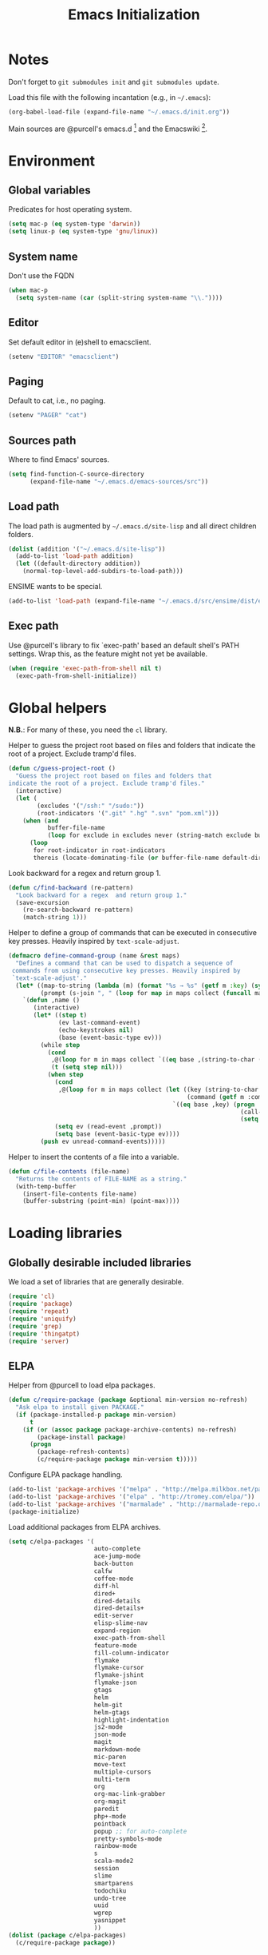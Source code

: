 #+TITLE: Emacs Initialization
#+STARTUP: hideblocks
* Notes

  Don't forget to =git submodules init= and =git submodules update=.

  Load this file with the following incantation (e.g., in =~/.emacs=):

  #+begin_src emacs-lisp :tangle no
    (org-babel-load-file (expand-file-name "~/.emacs.d/init.org"))
  #+end_src

  Main sources are @purcell's emacs.d [11] and the Emacswiki [12].

* Environment
** Global variables

   Predicates for host operating system.

   #+begin_src emacs-lisp
     (setq mac-p (eq system-type 'darwin))
     (setq linux-p (eq system-type 'gnu/linux))
   #+end_src

** System name

   Don't use the FQDN

   #+begin_src emacs-lisp
     (when mac-p
       (setq system-name (car (split-string system-name "\\."))))
   #+end_src

** Editor

   Set default editor in (e)shell to emacsclient.

   #+begin_src emacs-lisp
     (setenv "EDITOR" "emacsclient")
   #+end_src

** Paging

   Default to cat, i.e., no paging.

   #+begin_src emacs-lisp
     (setenv "PAGER" "cat")
   #+end_src

** Sources path

   Where to find Emacs' sources.

   #+begin_src emacs-lisp
     (setq find-function-C-source-directory
           (expand-file-name "~/.emacs.d/emacs-sources/src"))
   #+end_src

** Load path

   The load path is augmented by =~/.emacs.d/site-lisp= and all direct
   children folders.

   #+begin_src emacs-lisp
     (dolist (addition '("~/.emacs.d/site-lisp"))
       (add-to-list 'load-path addition)
       (let ((default-directory addition))
         (normal-top-level-add-subdirs-to-load-path)))
   #+end_src

   ENSIME wants to be special.

   #+begin_src emacs-lisp
     (add-to-list 'load-path (expand-file-name "~/.emacs.d/src/ensime/dist/elisp"))
   #+end_src

** Exec path

   Use @purcell's library to fix `exec-path' based an default shell's PATH
   settings. Wrap this, as the feature might not yet be available.

   #+begin_src emacs-lisp
     (when (require 'exec-path-from-shell nil t)
       (exec-path-from-shell-initialize))
   #+end_src

* Global helpers

  *N.B.*: For many of these, you need the =cl= library.

  Helper to guess the project root based on files and folders that
  indicate the root of a project. Exclude tramp'd files.

  #+begin_src emacs-lisp
    (defun c/guess-project-root ()
      "Guess the project root based on files and folders that
    indicate the root of a project. Exclude tramp'd files."
      (interactive)
      (let (
            (excludes '("/ssh:" "/sudo:"))
            (root-indicators '(".git" ".hg" ".svn" "pom.xml")))
        (when (and
               buffer-file-name
               (loop for exclude in excludes never (string-match exclude buffer-file-name)))
          (loop
           for root-indicator in root-indicators
           thereis (locate-dominating-file (or buffer-file-name default-directory) root-indicator)))))
  #+end_src

  Look backward for a regex  and return group 1.

  #+begin_src emacs-lisp
    (defun c/find-backward (re-pattern)
      "Look backward for a regex  and return group 1."
      (save-excursion
        (re-search-backward re-pattern)
        (match-string 1)))
  #+end_src

  Helper to define a group of commands that can be executed in consecutive key
  presses. Heavily inspired by =text-scale-adjust=.

  #+begin_src emacs-lisp
    (defmacro define-command-group (name &rest maps)
      "Defines a command that can be used to dispatch a sequence of
     commands from using consecutive key presses. Heavily inspired by
     `text-scale-adjust'."
      (let* ((map-to-string (lambda (m) (format "%s → %s" (getf m :key) (symbol-name (getf m :command)))))
             (prompt (s-join ", " (loop for map in maps collect (funcall map-to-string map)))))
        `(defun ,name ()
           (interactive)
           (let* ((step t)
                  (ev last-command-event)
                  (echo-keystrokes nil)
                  (base (event-basic-type ev)))
             (while step
               (cond
                ,@(loop for m in maps collect `((eq base ,(string-to-char (getf m :key))) (setq step t)))
                (t (setq step nil)))
               (when step
                 (cond
                  ,@(loop for m in maps collect (let ((key (string-to-char (getf m :key)))
                                                      (command (getf m :command)))
                                                  `((eq base ,key) (progn
                                                                     (call-interactively ',command)
                                                                     (setq last-command ',command))))))
                 (setq ev (read-event ,prompt))
                 (setq base (event-basic-type ev))))
             (push ev unread-command-events)))))
  #+end_src

  Helper to insert the contents of a file into a variable.

  #+begin_src emacs-lisp
    (defun c/file-contents (file-name)
      "Returns the contents of FILE-NAME as a string."
      (with-temp-buffer
        (insert-file-contents file-name)
        (buffer-substring (point-min) (point-max))))
  #+end_src

* Loading libraries
** Globally desirable included libraries

   We load a set of libraries that are generally desirable.

   #+begin_src emacs-lisp
     (require 'cl)
     (require 'package)
     (require 'repeat)
     (require 'uniquify)
     (require 'grep)
     (require 'thingatpt)
     (require 'server)
   #+end_src

** ELPA

   Helper from @purcell to load elpa packages.

   #+begin_src emacs-lisp
     (defun c/require-package (package &optional min-version no-refresh)
       "Ask elpa to install given PACKAGE."
       (if (package-installed-p package min-version)
           t
         (if (or (assoc package package-archive-contents) no-refresh)
             (package-install package)
           (progn
             (package-refresh-contents)
             (c/require-package package min-version t)))))
   #+end_src

   Configure ELPA package handling.

   #+begin_src emacs-lisp
     (add-to-list 'package-archives '("melpa" . "http://melpa.milkbox.net/packages/"))
     (add-to-list 'package-archives '("elpa" . "http://tromey.com/elpa/"))
     (add-to-list 'package-archives '("marmalade" . "http://marmalade-repo.org/packages/"))
     (package-initialize)
   #+end_src

   Load additional packages from ELPA archives.

   #+begin_src emacs-lisp
     (setq c/elpa-packages '(
                             auto-complete
                             ace-jump-mode
                             back-button
                             calfw
                             coffee-mode
                             diff-hl
                             dired+
                             dired-details
                             dired-details+
                             edit-server
                             elisp-slime-nav
                             expand-region
                             exec-path-from-shell
                             feature-mode
                             fill-column-indicator
                             flymake
                             flymake-cursor
                             flymake-jshint
                             flymake-json
                             gtags
                             helm
                             helm-git
                             helm-gtags
                             highlight-indentation
                             js2-mode
                             json-mode
                             magit
                             markdown-mode
                             mic-paren
                             move-text
                             multiple-cursors
                             multi-term
                             org
                             org-mac-link-grabber
                             org-magit
                             paredit
                             php+-mode
                             pointback
                             popup ;; for auto-complete
                             pretty-symbols-mode
                             rainbow-mode
                             s
                             scala-mode2
                             session
                             slime
                             smartparens
                             todochiku
                             undo-tree
                             uuid
                             wgrep
                             yasnippet
                             ))
     (dolist (package c/elpa-packages)
       (c/require-package package))
   #+end_src

** Globally desirable external libraries
*** require'd
**** helm

    Helm is used for most completion and especially file/buffer
    navigation. Needed from the start.

    #+begin_src emacs-lisp
     (require 'helm-config)
    #+end_src

    Also load the helm-git addon.

    #+begin_src emacs-lisp
      (require 'helm-git)
    #+end_src

**** expand-region

    Expand-region allows for selecting in semantic units. Interesting mostly for
    =prog-modes=, but needs to be =required=, so function definition is available
    for make-repeatable-command.

    #+begin_src emacs-lisp
     (require 'expand-region)
   #+end_src

**** move-text

    Move lines up and down with =meta= and cursor keys.

    #+begin_src emacs-lisp
     (require 'move-text)
    #+end_src

**** smartparens

    Smarter handling of characters that come in pairs.

    #+begin_src emacs-lisp
      (require 'smartparens)
    #+end_src

**** back-button

    More convenient navigation through mark ring.

    #+begin_src emacs-lisp
     (require 'back-button)
    #+end_src

**** s

    @magnars' helpers for string manipulation.

    #+begin_src emacs-lisp
      (require 's)
    #+end_src

**** edit-server

    Connect from Chrome.

    #+begin_src emacs-lisp
      (require 'edit-server)
    #+end_src

*** autoload'ed

    Helpers to do rectangle insert inline and mark multiple occurrences of
    active region.

    #+begin_src emacs-lisp
      (require 'multiple-cursors-autoloads)
    #+end_src

    Email. With tags. Org-mode support for direct mail links. Yay.

    #+begin_src emacs-lisp
      (autoload 'notmuch "notmuch" t nil)
      (eval-after-load 'notmuch
        '(progn
           (require 'org-notmuch)))
    #+end_src

    Notifications.

    #+begin_src emacs-lisp
      (autoload 'todochiku-message "todochiku" t nil)
    #+end_src

    @gigamonkey's jumper mode.

    #+begin_src emacs-lisp
      (autoload 'jumper-mode "jumper" t nil)
      (autoload 'jumper-line-mode "jumper" t nil)
      (autoload 'jumper-update-defs-from-current-buffer "jumper-update" t nil)
    #+end_src

    Slime / tag like navigation for Emacs Lisp.

    #+begin_src emacs-lisp
      (autoload 'elisp-slime-nav-mode "elisp-slime-nav" nil t)
    #+end_src

    Light-weight session management.

    #+begin_src emacs-lisp
      (autoload 'session "session" nil t)
    #+end_src

    Simple auto-completion.

    #+begin_src emacs-lisp
      (autoload 'auto-complete "auto-complete" nil t)
      (autoload 'auto-complete-mode "auto-complete" nil t)
    #+end_src

    Highlight indentation and current indentation depth.

    #+begin_src emacs-lisp
      (autoload 'highlight-indentation-mode "highlight-indentation" nil t)
      (autoload 'highlight-indentation-current-column-mode "highlight-indentation" nil t)
    #+end_src

    Miscellaneous functionality.

    #+begin_src emacs-lisp
      (autoload 'zap-up-to-char "misc"
        "Kill up to, but t including ARGth occurrence of CHAR.

      \(fn arg char)"
        'interactive)
      (autoload 'copy-from-above-command "misc"
        "Copy characters from previous nonblank line, starting just above point.

      \(fn arg)"
        'interactive)
    #+end_src

    Version control / Magit

    #+begin_src emacs-lisp
     (autoload 'git-blame-mode "git-blame" "Minor mode for incremental blame for Git." t)
     (autoload 'magit-status "magit")
     (autoload 'rebase-mode "rebase-mode")
    #+end_src

    ENSIME for Scala should be loaded with scala-mode.

    #+begin_src emacs-lisp
      (autoload 'ensime "ensime" "Read config file for settings. Then start an inferior ENSIME server and connect to its Swank server." t)
      (autoload 'ensime-scala-mode-hook "ensime")
      (eval-after-load 'scala-mode2
        '(add-hook 'scala-mode-hook 'ensime-scala-mode-hook))
    #+end_src

    Automagically load php+-mode.

    #+begin_src emacs-lisp
      (autoload 'php+-mode "php+-mode" "Major mode for editing php code." t)
    #+end_src

    Grab org-links from Mac applications.

    #+begin_src emacs-lisp
      (autoload 'omlg-grab-link "org-mac-link-grabber" "" t)
    #+end_src

    Highlight TODO and friends in strings and comments.

    #+begin_src emacs-lisp
      (autoload 'fic-mode "fic-mode" "Fic mode -- minor mode for highlighting FIXME/TODO in comments" t)
    #+end_src

    Flymake configuration for JSON files.

    #+begin_src emacs-lisp
      (autoload 'flymake-json-load "flymake-json" "" t)
    #+end_src

* Text editing
** Helper

   Duplicate the current line, below point.

   #+begin_src emacs-lisp
     (defun c/duplicate-line ()
       (interactive)
       (forward-line 1)
       (open-line 1)
       (copy-from-above-command))
   #+end_src

   Change the number at point incrementally.

   #+begin_src emacs-lisp
     (defun c/change-num-at-point (fn)
       (let* ((num (string-to-number (thing-at-point 'word)))
              (bounds (bounds-of-thing-at-point 'word)))
         (save-excursion
           (goto-char (car bounds))
           (kill-word 1)
           (insert (number-to-string (funcall fn num 1))))))

     (defun c/inc-num-at-point ()
       (interactive)
       (c/change-num-at-point '+))

     (defun c/dec-num-at-point ()
       (interactive)
       (c/change-num-at-point '-))
   #+end_src

   Goto the matching paren of when point is looking at one.

   #+begin_src emacs-lisp
     (defun c/goto-match-paren (arg)
       "Go to the matching parenthesis if on parenthesis, otherwise insert
     the character typed."
       (interactive "p")
       (cond ((looking-at "\\s\(") (forward-list 1) (backward-char 1))
             ((looking-at "\\s\)") (forward-char 1) (backward-list 1))
             (t                    (self-insert-command (or arg 1))) ))
   #+end_src

** Settings

   Don't use tabs by default. Override this in =.dir-locals.el=.

   #+begin_src emacs-lisp
     (setq-default indent-tabs-mode nil)
   #+end_src

   Allow repeated popping of mark.

   #+begin_src emacs-lisp
     (setq set-mark-command-repeat-pop t)
   #+end_src

   Enable electric indenting.

   #+begin_src emacs-lisp
     (electric-indent-mode 0)
   #+end_src

   Disable electric pairing.

   #+begin_src emacs-lisp
     (electric-pair-mode -1)
   #+end_src

   Use the system's default browser.

   #+begin_src emacs-lisp
     (setq browse-url-browser-function 'browse-url-default-macosx-browser)
   #+end_src

   Don't disable narrowing.

   #+begin_src emacs-lisp
     (put 'narrow-to-region 'disabled nil)
     (put 'narrow-to-page 'disabled nil)
     (put 'narrow-to-defun 'disabled nil)
   #+end_src

   Show matching parentheses.

   #+begin_src emacs-lisp
     (show-paren-mode 1)
     (setq show-paren-style 'expression)
   #+end_src

   Restore the correct point in windows / buffers.

   #+begin_src emacs-lisp
     (global-pointback-mode 1)
   #+end_src

   Replace active region, rather than appending to it.

   #+begin_src emacs-lisp
     (delete-selection-mode 1)
   #+end_src

   Activate moving text via M-↑ and M-↓

   #+begin_src emacs-lisp
     (move-text-default-bindings)
   #+end_src

** Whitespace

   Global whitespace settings. Override them in =.dir-local.el= or file
   variables.

   #+begin_src emacs-lisp
     (setq c/whitespace-style '(face tabs spaces trailing lines space-before-tab newline indentation::space empty space-after-tab space-mark tab-mark newline-mark))
     (setq-default whitespace-style c/whitespace-style)
   #+end_src

   Helper to decide whether we should clean up whitespace.

   #+begin_src emacs-lisp
     (defun c/should-cleanup-whitespace ()
       ;; If a variable with the same name is bound -- use it
       (if (boundp 'c/should-cleanup-whitespace)
           c/should-cleanup-whitespace
         ;; else default to:
         t))
   #+end_src

   Helper to guard the call to whitespace-cleanup.

   #+begin_src emacs-lisp
     (defun c/maybe-cleanup-whitespace ()
       (when (c/should-cleanup-whitespace)
         (whitespace-cleanup)))
   #+end_src

** Yasnippet

   #+begin_src emacs-lisp
     (require 'yasnippet)
     (add-to-list 'yas/snippet-dirs (expand-file-name "~/.emacs.d/snippets"))
     (yas/global-mode 1)
     (setq-default yas-prompt-functions
                   (delete 'yas-x-prompt yas-prompt-functions))
   #+end_src

** Smartparens

   Activate it!

   #+begin_src emacs-lisp
     (smartparens-global-mode 1)
   #+end_src

   Mode-specific customization of pairs.

   #+begin_src emacs-lisp
     (sp-local-pair '(emacs-lisp-mode magit-log-edit-mode message-mode org-mode) "'" nil :actions nil)
     (sp-local-pair '(scala-mode) "`" "`")
     (sp-local-pair '(scala-mode) "${" "}")
     (sp-local-pair '(scala-mode) "s\"" "\"")
     ;; not sure why we need to add this, doc says this is on by default
     ;; https://github.com/Fuco1/smartparens/wiki/Wrapping
     (sp-local-tag '(sgml-mode html-mode) "<" "<_>" "</_>" :transform 'sp-match-sgml-tags)
   #+end_src

** Auto-completion
*** auto-complete
**** Configuration

    Load the addition config helpers.

    #+begin_src emacs-lisp
      (eval-after-load 'auto-complete
        '(require 'auto-complete-config))
    #+end_src

    Global sources for candidates

    #+begin_src emacs-lisp
      (setq-default ac-sources '(
                                 ac-source-yasnippet
                                 ac-source-filename
                                 ac-source-words-in-same-mode-buffers
                                 ))
    #+end_src

    Show candidates right away

    #+begin_src emacs-lisp
      (setq ac-delay 0.0)
      (setq ac-auto-show-menu 0.0)
      (setq ac-show-menu-immediately-on-auto-complete t)
      (setq ac-quick-help-delay 1.0)
    #+end_src

    Don't use fuzzy matching

    #+begin_src emacs-lisp
      (setq ac-use-fuzzy nil)
    #+end_src

    Don't use dictionaries

    #+begin_src emacs-lisp
      (setq ac-dictionary-files nil)
    #+end_src

    Limit menu height

    #+begin_src emacs-lisp
      (setq ac-menu-height 0)
    #+end_src

    Start completion after x characters have been inserted

    #+begin_src emacs-lisp
      (setq ac-auto-start 2)
    #+end_src

    Need a work around for flyspell (some timer issues cause
    auto-complete to be delayed significantly.

    #+begin_src emacs-lisp
      (eval-after-load 'flyspell
        '(eval-after-load 'auto-complete
           '(ac-flyspell-workaround)))
    #+end_src

    Use the ac-menu-map.

    #+begin_src emacs-lisp
      (setq ac-use-menu-map t)
    #+end_src

**** Candidates

     Helper to collect possible candidates from Jumper definitions
     based on a given prefix.

     #+begin_src emacs-lisp
       (defun c/jumper-candidates (prefix)
         (let* ((jumper-file (jumper-find-jumper-file)))
           (when jumper-file
             (let ((jumper-file-buffer (find-file-noselect jumper-file)))
               (with-temp-buffer
                 (insert-buffer-substring jumper-file-buffer)
                 (goto-char (point-min))
                 (keep-lines (concat "^" prefix ".*[[:digit:]]+$"))
                 (goto-char (point-min))
                 (while (not (eobp))
                   (re-search-forward "^\\([^\t]+\\).+$")
                   (replace-match "\\1" nil nil)
                   (forward-line 1))
                 (split-string (buffer-string)))))))
     #+end_src

     Define a source for auto-complete based on Jumper definitions.

     #+begin_src emacs-lisp
       (eval-after-load 'auto-complete
          '(progn
             (ac-define-source jumper
                               '((depends jumper)
                                 (candidates . (c/jumper-candidates ac-prefix))
                                 (symbol . "s")
                                 (cache)))))
     #+end_src

** isearch

   Zap (active region) while searching via isearch [4].

   #+begin_src emacs-lisp
     (defun zap-to-isearch (rbeg rend)
       "Kill the region between the mark and the closest portion of
     the isearch match string. The behaviour is meant to be analogous
     to zap-to-char; let's call it zap-to-isearch. The deleted region
     does not include the isearch word. This is meant to be bound only
     in isearch mode.  The point of this function is that oftentimes
     you want to delete some portion of text, one end of which happens
     to be an active isearch word. The observation to make is that if
     you use isearch a lot to move the cursor around (as you should,
     it is much more efficient than using the arrows), it happens a
     lot that you could just delete the active region between the mark
     and the point, not include the isearch word."
       (interactive "r")
       (when (not mark-active)
         (error "Mark is not active"))
       (let* ((isearch-bounds (list isearch-other-end (point)))
              (ismin (apply 'min isearch-bounds))
              (ismax (apply 'max isearch-bounds))
              )
         (if (< (mark) ismin)
             (kill-region (mark) ismin)
           (if (> (mark) ismax)
               (kill-region ismax (mark))
             (error "Internal error in isearch kill function.")))
         (isearch-exit)
         ))
   #+end_src

   Exit isearch, but at the other end of the match [5]. For example:

   #+BEGIN_QUOTE
   Lorem ipsum dolor sit amet, consectetuer adipiscing elit, sed diam
   nonummy nibh euismod tincidunt ut [laoreet] dolore magna aliquam erat
   volutpat.
   #+END_QUOTE

   Searching for =laoreet= and hitting =C-RET= will leave point at =[= while
   hitting =RET= will leave point at =]=.

   #+begin_src emacs-lisp
     (defun isearch-exit-other-end (rbeg rend)
       "Exit isearch, but at the other end of the search string.
     This is useful when followed by an immediate kill."
       (interactive "r")
       (isearch-exit)
       (goto-char isearch-other-end))
   #+end_src

   Yank current symbol as regex, rather than word (=C-w=) [6].

   #+begin_src emacs-lisp
     (defun isearch-yank-regexp (regexp)
       "Pull REGEXP into search regexp."
       (let ((isearch-regexp nil)) ;; Dynamic binding of global.
         (isearch-yank-string regexp))
       (if (not isearch-regexp)
           (isearch-toggle-regexp))
       (isearch-search-and-update))
     (defun isearch-yank-symbol ()
       "Put symbol at current point into search string."
       (interactive)
       (let ((sym (find-tag-default)))
         (if (null sym)
             (message "No symbol at point")
           (isearch-yank-regexp
            (concat "\\_<" (regexp-quote sym) "\\_>")))))
   #+end_src

** grep

   More files and folders that can be ignored.

   #+begin_src emacs-lisp
     (dolist (filename '("GPATH" "GRTAGS" "GTAGS"))
             (add-to-list 'grep-find-ignored-files filename))
     (dolist (dirname '("env" ".ensime_lucene" "target"))
             (add-to-list 'grep-find-ignored-directories dirname))
   #+end_src

   Use GNU find an Mac OS (via homebrew)

   #+begin_src emacs-lisp
     (when mac-p
       (setq-default find-program "find")
       (grep-apply-setting 'grep-find-command "find . -type f -exec grep -nH -e  {} +")
       (grep-apply-setting 'grep-find-template "find . <X> -type f <F> -exec grep <C> -nH -e <R> {} +"))
   #+end_src

   Wrapper to =rgrep= to set =default-directory= to the (guessed) project root.

   #+begin_src emacs-lisp
     (defun c/rgrep-from-project-root ()
       (interactive)
       (let ((default-directory (c/guess-project-root)))
         (call-interactively 'rgrep)))
   #+end_src

   Appearance of the results buffer.

   #+begin_src emacs-lisp
     (setq
      grep-highlight-matches t
      grep-scroll-output t
      )
   #+end_src

** ispell

   Use aspell on Mac OS.

   #+begin_src emacs-lisp
     (when (executable-find "aspell")
       (setq ispell-program-name "aspell"
             ispell-extra-args '("--sug-mode=ultra")))
   #+end_src

   Wrapper to turn on flyspell.

   #+begin_src emacs-lisp
     (defun c/enable-flyspell ()
       (flyspell-mode 1))
     (defun c/enable-flyspell-prog ()
       (flyspell-prog-mode))
   #+end_src

   Spell-check emails and plain text files.

   #+begin_src emacs-lisp
     (add-hook 'text-mode-hook 'c/enable-flyspell)
     (add-hook 'message-mode-hook 'c/enable-flyspell)
     (add-hook 'magit-log-edit-mode-hook 'c/enable-flyspell)
   #+end_src

** back-button

   Easier navigation of global and local mark ring.

   #+begin_src emacs-lisp
     (back-button-mode 1)
   #+end_src

** diff

    Highlight uncommitted diffs in left fringe, always.

    #+begin_src emacs-lisp
      (global-diff-hl-mode)
    #+end_src

   Some customization for diff-mode buffers to show whitespace.

   #+begin_src emacs-lisp
     (defun c/diff-mode-customization ()
       (interactive)
       ; need to set this again, as diff-mode thinks it knows my
       ; preferences better than me.
       (setq whitespace-style c/whitespace-style)
       (whitespace-mode))
     (add-hook 'diff-mode-hook 'c/diff-mode-customization)
   #+end_src

** ediff

   Split the diff windows horizontally, rather than vertically.

   #+begin_src emacs-lisp
     (setq ediff-split-window-function 'split-window-horizontally)
   #+end_src

   Don't use multiple frames. One is confusing enough.

   #+begin_src emacs-lisp
     (setq ediff-window-setup-function 'ediff-setup-windows-plain)
   #+end_src

** re-builder

   Switch to "string" syntax by default, which can be used for
   replace-regexp. Switch back to "read" for Emacs Lisp regular expressions.

   #+begin_src emacs-lisp
     (setq reb-re-syntax 'string)
   #+end_src

   Helper to quickly jump to replace-regexp [23].

   #+begin_src emacs-lisp
     (defun c/reb-query-replace (to-string)
       "Replace current RE from point with `query-replace-regexp'."
       (interactive
        (progn (barf-if-buffer-read-only)
               (list (query-replace-read-to (reb-target-binding reb-regexp)
                                            "Query replace"  t))))
       (with-current-buffer reb-target-buffer
         (query-replace-regexp (reb-target-binding reb-regexp) to-string)))
   #+end_src

** Language helpers

   Fast switch to German postfix input method.

   #+begin_src emacs-lisp
     (defun c/set-german-postfix-input-method ()
       (interactive)
       (set-input-method 'german-postfix))
   #+end_src


   Fast switch to German dictionary for spell-checking.

   #+begin_src emacs-lisp
     (defun c/set-german-dictionary ()
       (interactive)
       (ispell-change-dictionary "german"))
   #+end_src

   Set the environment for editing a buffer with German text.

   #+begin_src emacs-lisp
     (defun c/set-german-environment ()
       (interactive)
       (c/set-german-postfix-input-method)
       (c/set-german-dictionary))
   #+end_src

* Programming

  Basic configuration that is shared among all programming modes.

  #+begin_src emacs-lisp
    (defun c/prog-mode-initialization ()
      (pretty-symbols-mode 1)
      (hl-line-mode 1)
      (fic-mode 1)
      (setq show-trailing-whitespace t)
      (auto-complete-mode 1)
      (add-hook 'before-save-hook 'c/maybe-cleanup-whitespace nil 'local))
    (add-hook 'prog-mode-hook 'c/prog-mode-initialization)
  #+end_src

** CEDET

   Configure semantic's default submodes.

   #+begin_src emacs-lisp :tangle no
     (setq semantic-default-submodes
           '(
             global-semantic-idle-scheduler-mode
             global-semanticdb-minor-mode
             global-semantic-idle-completions-mode
             ))
   #+end_src

** Compiling

   Settings for compilation mode.

   #+begin_src emacs-lisp
     (setq
      compilation-scroll-output t
      compilation-message-face nil  ;; don't underline
      )
   #+end_src

   Change the buffer name to me a bit more informative and uniquish.

   #+begin_src emacs-lisp
     (defun c/compilation-buffer-name-function (mode-name)
       ; `thisdir' and `command' are bound in calling function `compilation-start'
       (format "*%s: %s*"
               (file-name-nondirectory (directory-file-name thisdir))
               command))

     (setq compilation-buffer-name-function 'c/compilation-buffer-name-function)
   #+end_src

   Fix regular expression for maven (3) output.

   #+begin_src emacs-lisp
     (add-to-list 'compilation-error-regexp-alist-alist
                  ;; Adds the "ERROR " prefix
                  '(maven "\\[ERROR\\] \\([0-9]*[^0-9\n]\\(?:[^\n :]\\| [^-/\n]\\|:[^ \n]\\)*?\\):\\[\\([0-9]+\\),\\([0-9]+\\)\\]" 1 2 3))
   #+end_src

   Handle escape codes in compilation output.

   #+begin_src emacs-lisp
     (defun c/apply-ansi-colors-to-region-in-compilation-buffer ()
       (ansi-color-apply-on-region compilation-filter-start (point)))
     (add-hook 'compilation-filter-hook 'c/apply-ansi-colors-to-region-in-compilation-buffer)
   #+end_src

** CSS

   Configuration per-buffer.

   #+begin_src emacs-lisp
     (defun c/css-mode-initialization ()
       (rainbow-mode 1))
     (add-hook 'css-mode-hook 'c/prog-mode-initialization)
     (add-hook 'css-mode-hook 'c/css-mode-initialization)
   #+end_src

** GNU Global

   Helpers to update the GNU Global database incrementally based on definitions
   in the current file, based on tips in the EmacsWiki [20].

   #+begin_src emacs-lisp
     (defun c/gtags-update-single (filename gtags-root)
       "Update GNU Global database in GTAGS-ROOT for changes in file named FILENAME."
       (interactive)
       (start-process "update-gtags" "update-gtags"
                      "bash" "-c" (concat "cd " gtags-root " ; gtags -i --single-update " filename )))

     (defun c/gtags-update-current-file ()
       "Updates a GNU Global database based on the definitions in the current file."
       (interactive)
       (let* ((gtags-root (gtags-get-rootpath))
              (filename (buffer-file-name (current-buffer))))
         (c/gtags-update-single filename gtags-root)
         (message "Gtags updated for %s" filename)))

     (defun c/gtags-update-hook ()
       "Optionally updates the GNU Global database incrementally, if applicable."
       (when (and (boundp 'gtags-mode) gtags-mode)
         (when (gtags-get-rootpath)
           (c/gtags-update-current-file))))
   #+end_src

   Use helm-gtags to access the GNU Global database.

   #+begin_src emacs-lisp
     ;; only load helm-gtags, if we have loaded helm and gtags individually.
     (eval-after-load 'helm '(eval-after-load 'gtags '(progn (require 'helm-gtags))))
   #+end_src

   Add a hook to update the GNU Global database upon saving a file.

   #+begin_src emacs-lisp
     (defun c/initialize-gtags-mode ()
       (add-hook 'after-save-hook 'c/gtags-update-hook))
     (add-hook 'gtags-mode-hook 'c/initialize-gtags-mode)
   #+end_src

** Flymake

   #+begin_src emacs-lisp
     (eval-after-load 'flymake
       '(progn
          (require 'flymake-jshint)
          (require 'flymake-cursor)
          ;; don't want this on Mac OS X -- http://koansys.com/tech/emacs-hangs-on-flymake-under-os-x
          (setq flymake-gui-warnings-enabled nil)
          (setq flymake-start-syntax-check-on-newline t)
          (setq flymake-compilation-prevents-syntax-check nil)
          (setq flymake-run-in-place nil)  ;; I want my copies in the system temp dir.
          ))
   #+end_src

** Javascript

   Use =js2-mode= for editing Javascript.

   #+begin_src emacs-lisp
     (autoload 'js2-mode "js2-mode" t nil)
     (add-to-list 'auto-mode-alist '("\\.js$" . js2-mode))
   #+end_src

   Buffer-specific configuration.

   #+begin_src emacs-lisp
     (defun c/js2-mode-initialization ()
       (subword-mode 1)
       (rainbow-mode 1)
       (flymake-mode 1)
       (jumper-mode 1)
       (add-hook 'before-save-hook 'jumper-update-defs-from-current-buffer nil 'local)
       (setq js2-use-font-lock-faces t)
       (setq js2-mode-must-byte-compile nil)
       (setq js2-basic-offset 4)
       (setq js2-indent-on-enter-key t)
       (setq js2-auto-indent-p t)
       (setq js2-enter-indents-newline t)
       (setq js2-bounce-indent-p nil)
       (setq js2-auto-insert-catch-block t)
       (setq js2-cleanup-whitespace nil)
       (setq js2-global-externs '(Ext console))
       (setq js2-highlight-level 3)
       (setq js2-mirror-mode t) ; conflicts with autopair
       (setq js2-mode-escape-quotes t) ; t disables
       (setq js2-mode-squeeze-spaces t)
       (setq js2-pretty-multiline-decl-indentation-p t)
       (setq js2-consistent-level-indent-inner-bracket-p t))

     (eval-after-load 'js2-mode
       '(progn
          (add-hook 'js2-mode-hook 'c/js2-mode-initialization)))
   #+end_src

** JSON

   #+begin_src emacs-lisp
     (add-to-list 'auto-mode-alist '("\\.json\\'" . json-mode))
     (add-hook 'json-mode-hook 'flymake-json-load)
   #+end_src

   Helper to beautify JSON via jsonlint.

   #+begin_src emacs-lisp
     (defun c/beautify-json-with-jsonlint ()
       (interactive)
       (when buffer-file-name
         (let* ((err-regex "line [0-9]+, col [0-9]+, found") ;; stolen from flymake-json
                (old-contents (buffer-substring (point-min) (point-max)))
                (new-contents (with-temp-buffer
                                (insert old-contents)
                                (shell-command-on-region (point-min) (point-max) "jsonlint -c" nil t)
                                (goto-char (point-min))
                                (if (looking-at-p err-regex) (progn (message "Given JSON is not well-formed.") nil)
                                  (buffer-substring (point-min) (point-max))))))
           (when new-contents
             (let ((old-point (point)))
               (delete-region (point-min) (point-max))
               (insert new-contents)
               (goto-char old-point))))))
   #+end_src

   Helper to convert contents of buffer to a JSON string.

   #+begin_src emacs-lisp
     (defun c/escape-to-json-string ()
       (interactive)
       (goto-char (point-min))
       (save-excursion
         (while (re-search-forward "\"" nil t)
           (replace-match "\\\"" nil t)))
       (save-excursion
         (while (re-search-forward "\n" nil t)
           (replace-match "\\n" nil t))))
   #+end_src

   Buffer-specific customization.

   #+begin_src emacs-lisp
     (defun c/json-mode-initialization ()
       (setq tab-width 2)
       (subword-mode 1)
       (make-local-variable 'before-save-hook)
       (add-hook 'before-save-hook 'c/beautify-json-with-jsonlint))
     (add-hook 'json-mode-hook 'c/json-mode-initialization)
   #+end_src

** CoffeeScript

   Load flymake for coffeescript.

   #+begin_src emacs-lisp
     (eval-after-load 'coffee-mode
       '(eval-after-load 'flymake
          '(progn
             (require 'flymake-coffee)
             (setq flymake-coffee-coffeelint-configuration-file (expand-file-name "~/.coffeelint.json")))))
   #+end_src

   Hook coffee-mode into prog-mode specialization.

   #+begin_src emacs-lisp
     (defun c/coffee-mode-initialization ()
       (setq tab-width 2)
       (setq coffee-tab-width 2)
       (subword-mode 1)
       (flymake-coffee-load))
     (add-hook 'coffee-mode-hook 'c/prog-mode-initialization)
     (add-hook 'coffee-mode-hook 'c/coffee-mode-initialization)
   #+end_src

** Lisp
*** Emacs Lisp

    Configuration per-buffer.

    #+begin_src emacs-lisp
      (defun c/emacs-lisp-mode-initialization ()
        (setq tab-width 8)
        (eldoc-mode 1)
        (paredit-mode 1)
        (elisp-slime-nav-mode 1)
        (setq ac-sources (append '(
                                   ac-source-features
                                   ac-source-functions
                                   ac-source-variables
                                   ac-source-symbols
                                   )
                                 ac-sources)))

      (add-hook 'emacs-lisp-mode-hook 'c/emacs-lisp-mode-initialization)
    #+end_src

*** Common Lisp

    Basic slime setup.

    #+begin_src emacs-lisp
      (setq inferior-lisp-program "/usr/local/bin/sbcl")
      (setq slime-lisp-implementations '((sbcl ("sbcl"))))
      (require 'slime-autoloads)
      (slime-setup '(slime-fancy))
    #+end_src

** Makefile

   Configuration per buffer.

   #+begin_src emacs-lisp
     (defun c/makefile-mode-initialization ()
       (jumper-mode 1)
       (add-hook 'before-save-hook 'jumper-update-defs-from-current-buffer nil 'local))
     (add-hook 'makefile-mode-hook 'c/makefile-mode-initialization)
   #+end_src

** Python

   Basic system-wide configuration for @fgallina's flying circus. Taken
   right from the library's documentation header.

   #+begin_src emacs-lisp
     (eval-after-load "python"
       '(progn
          (setq python-shell-interpreter "ipython"
                python-shell-interpreter-args ""
                python-shell-prompt-regexp "In \\[[0-9]+\\]: "
                python-shell-prompt-output-regexp "Out\\[[0-9]+\\]: "
                python-shell-completion-setup-code
                "from IPython.core.completerlib import module_completion"
                python-shell-completion-module-string-code
                "';'.join(module_completion('''%s'''))\n"
                python-shell-completion-string-code
                "';'.join(get_ipython().Completer.all_completions('''%s'''))\n")
          ))
   #+end_src

   Special configuration for flymake

   #+begin_src emacs-lisp
     (defun c/flymake-python-init ()
       (let* ((temp-file (flymake-init-create-temp-buffer-copy
                          'flymake-create-temp-intemp))
              (local-file (file-relative-name
                           temp-file
                           (file-name-directory buffer-file-name))))
         (list "flake8"  (list local-file))))
     (eval-after-load 'flymake
       '(progn
          (add-to-list 'flymake-allowed-file-name-masks
                       (list "\\.py\\'" 'c/flymake-python-init))))
   #+end_src

   Helper to split arguments across lines.

   #+begin_src emacs-lisp
     (defun c/split-python-args-across-lines ()
       (interactive)
       (save-excursion
         (beginning-of-line)
         (re-search-forward "(" (point-at-eol) t)
         (newline)
         (while (re-search-forward "," (point-at-eol) t)
           (newline))
         (re-search-forward ")" (point-at-eol) t)
         (goto-char (1- (point)))
         (insert ",")
         (newline)
         ))
   #+end_src

   Configuration per-buffer.

   #+begin_src emacs-lisp
     (defun c/python-mode-initialization ()
       (subword-mode 1)
       (jumper-mode 1)
       (setq ac-sources (cons 'ac-source-jumper ac-sources))
       (when buffer-file-name (flymake-mode 1))
       (set-fill-column 79)
       (add-hook 'before-save-hook 'jumper-update-defs-from-current-buffer nil 'local))
     (add-hook 'python-mode-hook 'c/python-mode-initialization)
   #+end_src

*** Helper

    Run an individual test, by passing a restrictive predicate to
    nosetest. Searches from =point= backward to find test method and
    surrounding class name.

    #+begin_src emacs-lisp
      (defvar *c/last-python-test-compile-command* nil
        "Is set by C/RUN-PYTHON-TEST so that C/RERUN-PYTHON-TEST knows
        what to do.")
      (defun c/run-python-test ()
        (interactive)
        (let* ((file-name buffer-file-name)
               (project-root (c/guess-project-root))
               (class-name (c/find-backward "class \\(.+\\)("))
               (fun-name (c/find-backward "def \\(test.+\\)("))
               (cmd (format
                     "cd %s && TESTSEL=%s:%s.%s make tests"
                     project-root
                     file-name
                     class-name
                     fun-name)))
          (setq *c/last-python-test-compile-command* cmd)
          (let ((compilation-buffer-name-function (lambda (x) "*tests*")))
            (compile cmd t))))
      (defun c/run-python-test-class ()
        (interactive)
        (let* ((file-name buffer-file-name)
               (project-root (c/guess-project-root))
               (class-name (c/find-backward "class \\(.+\\)("))
               (cmd (format
                     "cd %s && TESTSEL=%s:%s make tests"
                     project-root
                     file-name
                     class-name)))
          (setq *c/last-python-test-compile-command* cmd)
          (let ((compilation-buffer-name-function (lambda (x) "*tests*")))
            (compile cmd t))))
      (defun c/run-python-tests-in-project ()
        (interactive)
        (let* ((project-root (c/guess-project-root))
               (cmd (format "cd %s && make tests" project-root)))
          (setq *c/last-python-test-compile-command* cmd)
          (let ((compilation-buffer-name-function (lambda (x) "*tests*")))
            (compile cmd t))))
      (defun c/rerun-python-test ()
        (interactive)
        (if *c/last-python-test-compile-command*
            (let ((compilation-buffer-name-function (lambda (x) "*tests*")))
              (compile *c/last-python-test-compile-command* t))))
    #+end_src

    Insert statements to trigger a breakpoint in ipdb.

    #+begin_src emacs-lisp
      (defun c/python-insert-ipdb-breakpoint ()
        (interactive)
        (beginning-of-line)
        (insert "import ipdb; ipdb.set_trace()")
        (newline-and-indent))
    #+end_src

** SQL

   Send the terminator automatically

   #+begin_src emacs-lisp
     (eval-after-load 'sql
       '(setq sql-send-terminator t))
   #+end_src

** Java

   Set environment variables specific to Java.

   #+begin_src emacs-lisp
     (when mac-p
       (setenv "JAVA_HOME" "/Library/Java/JavaVirtualMachines/1.7.0u.jdk/Contents/Home"))
     (when linux-p
       (setenv "JAVA_HOME" "/usr/lib/jvm/java-7-openjdk-i386/jre"))
   #+end_src

   Special configuration for flymake

   #+begin_src emacs-lisp
     (defun c/flymake-java-init ()
       (let* ((test-class-path (expand-file-name ".test_classpath" (c/guess-project-root)))
              (class-path (if (file-exists-p test-class-path) (c/file-contents test-class-path) ".")))
         (list "/usr/bin/javac" (list "-classpath" class-path "-Xlint:all"  buffer-file-name))))

     (eval-after-load 'flymake
       '(progn
          (add-to-list 'flymake-allowed-file-name-masks
                       (list "\\.java\\'" 'c/flymake-java-init))))
   #+end_src

   Tell CEDET's semanticdb-javap and where to find information about global
   classes.

   #+begin_src emacs-lisp :tangle no
     (setq semanticdb-javap-classpath '())
     (when linux-p
       (add-to-list 'semanticdb-javap-classpath "/usr/lib/jvm/java-7-openjdk-i386/jre"))
     (when mac-p
       (add-to-list 'semanticdb-javap-classpath "/System/Library/Frameworks/JavaVM.framework/Versions/1.6/Classes/classes.jar"))
   #+end_src

   Configuration per-buffer.

   #+begin_src emacs-lisp
     (defun c/java-mode-initialization ()
       (subword-mode 1)
       (gtags-mode 1)
       (c-set-offset 'arglist-intro '+)  ;; fixes indenting of arguments on the next line.
       (c-set-offset 'arglist-close '0)
       (c-set-offset 'substatement-open '0))
     (add-hook 'java-mode-hook 'c/java-mode-initialization)
   #+end_src

*** Tests

    Assumes that it is only run only maven projects.

**** Helpers

     Run an individual test, by passing a restrictive predicate to
     nosetest. Searches from =point= backward to find test method and
     surrounding class name.

     #+begin_src emacs-lisp
       (defvar *c/last-java-test-compile-command* nil
         "Is set by C/RUN-JAVA-TEST so that C/RERUN-JAVA-TEST knows
         what to do.")
       (defun c/run-java-test (arg)
         (interactive "P")
         (let* ((project-root (c/guess-project-root))
                (class-name (c/find-backward "public class \\(.+Test\\)"))
                (fun-name (c/find-backward "public void \\(test.+\\)("))
                (cmd (format
                      "cd %s && JAVA_HOME=%s mvn %s -Dtest=%s#%s test"
                      project-root
                      (getenv "JAVA_HOME")
                      (if arg "-X" "")
                      class-name
                      fun-name)))
           (setq *c/last-java-test-compile-command* cmd)
           (let ((compilation-buffer-name-function (lambda (x) "*tests*")))
             (compile cmd t))))
       (defun c/run-java-test-class ()
         (interactive)
         (let* ((project-root (c/guess-project-root))
                (class-name (c/find-backward "public class \\(.+Test\\)"))
                (cmd (format
                      "cd %s && JAVA_HOME=%s mvn -Dtest=%s test"
                      project-root
                      (getenv "JAVA_HOME")
                      class-name)))
           (setq *c/last-java-test-compile-command* cmd)
           (let ((compilation-buffer-name-function (lambda (x) "*tests*")))
             (compile cmd t))))
       (defun c/run-java-tests-in-project ()
         (interactive)
         (let* ((project-root (c/guess-project-root))
                (cmd (format
                      "cd %s && JAVA_HOME=%s mvn test"
                      project-root
                      (getenv "JAVA_HOME"))))
           (setq *c/last-java-test-compile-command* cmd)
           (let ((compilation-buffer-name-function (lambda (x) "*tests*")))
             (compile cmd t))))
       (defun c/rerun-java-test ()
         (interactive)
         (if *c/last-java-test-compile-command*
             (let ((compilation-buffer-name-function (lambda (x) "*tests*")))
               (compile *c/last-java-test-compile-command* t))))
     #+end_src

** Scala

   Let's use a cooler major-mode.

    #+begin_src emacs-lisp
      (add-to-list 'auto-mode-alist '("\\.scala\\'" . scala-mode))
    #+end_src

   Monkey-patch ENSIME, to only recognize Build.scala as an sbt root indicator.

   Tell ENSIME to behave and not override my auto-complete settings.

   #+begin_src emacs-lisp
     (setq ensime-ac-override-settings nil)
   #+end_src

   Configuration per-buffer.

   #+begin_src emacs-lisp
     (defun c/scala-mode-initialization ()
       (subword-mode 1)
       (setq tab-width 2))
     (add-hook 'scala-mode-hook 'c/scala-mode-initialization)
   #+end_src

   Helper to fall back to expand-region, when ENSIME isn't connected.

   #+begin_src emacs-lisp
     (defun c/maybe-ensime-expand-selection-command ()
       (interactive)
       (if (ensime-connected-p)
           (ensime-expand-selection-command)
         (c/expand-region-command-group)))
   #+end_src

** PHP

   Let's use php+.

   #+begin_src emacs-lisp
     (add-to-list 'auto-mode-alist '("\\.php$" . php+-mode))
     (add-to-list 'auto-mode-alist '("\\.inc$" . php+-mode))
   #+end_src

   Tell php+-mode to leave my bindings alone.

   #+begin_src emacs-lisp
     (eval-after-load 'php+-mode
       '(setq-default php+-mode-map (make-sparse-keymap)))
   #+end_src

   Configuration per-buffer.

   #+begin_src emacs-lisp
     (defun c/php-mode-initialization ()
       (gtags-mode 1)
       (setq ac-sources (cons 'ac-source-gtags ac-sources)))
     (add-hook 'php+-mode-hook 'c/php-mode-initialization)
   #+end_src

** XML

   Configuration per-buffer.

   #+begin_src emacs-lisp
     (add-hook 'nxml-mode-hook 'c/prog-mode-initialization)
   #+end_src

* Key Bindings
** Helpers

   Helper [3] to make any command repeatable analogously to =C-x e e e=

   #+begin_src emacs-lisp
     (defun make-repeatable-command (cmd)
       "Returns a new command that is a repeatable version of CMD.
     The new command is named CMD-repeat.  CMD should be a quoted
     command.

     This allows you to bind the command to a compound keystroke and
     repeat it with just the final key.  For example:

             (global-set-key (kbd \"C-c a\") (make-repeatable-command 'foo))

     will create a new command called foo-repeat.  Typing C-c a will
     just invoke foo.  Typing C-c a a a will invoke foo three times,
     and so on."
       (fset (intern (concat (symbol-name cmd) "-repeat"))
             `(lambda ,(help-function-arglist cmd) ;; arg list
                ,(format "A repeatable version of `%s'." (symbol-name cmd)) ;; doc string
                ,(interactive-form cmd) ;; interactive form
                ;; see also repeat-message-function
                (setq last-repeatable-command ',cmd)
                (repeat nil)))
       (intern (concat (symbol-name cmd) "-repeat")))
   #+end_src

** Dvorak

   Swap =C-t= and =C-x=, so it's easier to type on Dvorak layout

   #+begin_src emacs-lisp
     (keyboard-translate ?\C-t ?\C-x)
     (keyboard-translate ?\C-x ?\C-t)
   #+end_src

** Jumping

   Use helm sources for fast jumping to buffers or files.

   #+begin_src emacs-lisp
   (define-key global-map (kbd "C-.") 'c/helm-jump)
   #+end_src

   Jump to previous marks to go backwards.

   #+begin_src emacs-lisp
     (defun c/pop-local-mark () (interactive) (set-mark-command 1))
     (define-key global-map (kbd "C-,") 'c/pop-local-mark)
   #+end_src

   Short-distance jumping to chars.

   #+begin_src emacs-lisp
     (define-key global-map (kbd "C-c SPC") 'ace-jump-mode)
   #+end_src

** C-c Map

   Start different kinds of shells

   #+begin_src emacs-lisp
     (define-key global-map (kbd "C-c se") 'eshell)
     (define-key global-map (kbd "C-c sl") 'slime)
     (define-key global-map (kbd "C-c sp") 'python-shell-switch-to-shell)
     (define-key global-map (kbd "C-c ss") 'shell)
   #+end_src

   Enable / disable modes

   #+begin_src emacs-lisp
     (define-key global-map (kbd "C-c ma") 'auto-complete-mode)
     (define-key global-map (kbd "C-c mc") 'c/open-calendar)
     (define-key global-map (kbd "C-c mf") 'flymake-mode)
     (define-key global-map (kbd "C-c mg") 'rgrep)
     (define-key global-map (kbd "C-c mi") 'highlight-indentation-mode)
     (define-key global-map (kbd "C-c mm") 'magit-status)
     (define-key global-map (kbd "C-c mn") 'notmuch)
     (define-key global-map (kbd "C-c mr") 'auto-revert-mode)
     (define-key global-map (kbd "C-c ms") 'sql-mysql)
     (define-key global-map (kbd "C-c mw") 'whitespace-mode)
     (define-key global-map (kbd "C-c mj") 'jumper-line-mode)
   #+end_src

   Toggle functions

   #+begin_src emacs-lisp
     (define-key global-map (kbd "C-c M-t d") (make-repeatable-command 'toggle-debug-on-error))
     (define-key global-map (kbd "C-c M-t l") (make-repeatable-command 'toggle-truncate-lines))
   #+end_src

   Formatting helpers

   #+begin_src emacs-lisp
     (define-key global-map (kbd "C-c fa") 'align-regexp)
   #+end_src

   Compilation helpers.

   #+begin_src emacs-lisp
     (define-key global-map (kbd "C-c p") 'compile)
   #+end_src

** C-x Map

   Helpers for scrolling - move one line at a time, and scroll similar
   to touch screens by adding and hiding one line at the same time.

   #+begin_src emacs-lisp
     (defun c/scroll-up ()
       (interactive)
       (scroll-down 1))
     (defun c/scroll-down ()
       (interactive)
       (scroll-up 1))
   #+end_src

   Bind them to =C-x ↑= and =C-x ↓=.

   #+begin_src emacs-lisp
     (define-key ctl-x-map (kbd "<up>") (make-repeatable-command 'c/scroll-up))
     (define-key ctl-x-map (kbd "<down>") (make-repeatable-command 'c/scroll-down))
   #+end_src


   Helpers from [26] to change split windows.

   #+begin_src emacs-lisp
     (defun c/split-window-func-with-other-buffer (split-function)
       (lexical-let ((s-f split-function))
         (lambda ()
           (interactive)
           (funcall s-f)
           (set-window-buffer (next-window) (other-buffer)))))

     (defun c/split-window-horizontally-instead ()
       (interactive)
       (save-excursion
         (delete-other-windows)
         (funcall (c/split-window-func-with-other-buffer 'split-window-horizontally))))

     (defun c/split-window-vertically-instead ()
       (interactive)
       (save-excursion
         (delete-other-windows)
         (funcall (c/split-window-func-with-other-buffer 'split-window-vertically))))
   #+end_src

   Bind them to =C-x w |= and =C-x w _=

   #+begin_src emacs-lisp
     (define-key global-map (kbd "C-x w |") 'c/split-window-horizontally-instead)
     (define-key global-map (kbd "C-x w _") 'c/split-window-vertically-instead)
   #+end_src

   Helper from [18] to rotate the windows clock-wise.

   #+begin_src emacs-lisp
     (defun c/rotate-windows ()
       "Rotate your windows"
       (interactive)
       (cond
        ((not (> (count-windows) 1)) (message "You can't rotate a single window!"))
        (t
         (setq i 1)
         (setq numWindows (count-windows))
         (while  (< i numWindows)
           (let* (
                  (w1 (elt (window-list) i))
                  (w2 (elt (window-list) (+ (% i numWindows) 1)))
                  (b1 (window-buffer w1))
                  (b2 (window-buffer w2))
                  (s1 (window-start w1))
                  (s2 (window-start w2))
                  )
             (set-window-buffer w1  b2)
             (set-window-buffer w2 b1)
             (set-window-start w1 s2)
             (set-window-start w2 s1)
             (setq i (1+ i)))))))
   #+end_src

   Bind it to =C-x wr=.

   #+begin_src emacs-lisp
     (define-key global-map (kbd "C-x wr") (make-repeatable-command 'c/rotate-windows))
   #+end_src

   Group winner-mode commands.

   #+begin_src emacs-lisp
     (define-command-group c/winner-mode-command-group
       (:key "v" :command winner-undo)
       (:key "z" :command winner-redo))

     (define-key global-map (kbd "C-x w v") 'c/winner-mode-command-group)
   #+end_src


   Make several built-in window related commands repeatable.

   #+begin_src emacs-lisp
     (define-key ctl-x-map "^" (make-repeatable-command 'enlarge-window))
     (define-key ctl-x-map "}" (make-repeatable-command 'enlarge-window-horizontally))
     (define-key ctl-x-map "{" (make-repeatable-command 'shrink-window-horizontally))
     (define-key ctl-x-map "o" (make-repeatable-command 'other-window))
   #+end_src

   More convenient navigation through mark rings.

   #+begin_src emacs-lisp
     (define-key global-map (kbd "C-x t")
       (make-repeatable-command 'back-button-local))
     (define-key global-map (kbd "C-x T")
       (make-repeatable-command 'back-button-global))
   #+end_src

** goto Map (M-g)

   Alternatives to default =M->= and =M-<= to be consistent.

   #+begin_src emacs-lisp
     (define-key goto-map "<" 'beginning-of-buffer)
     (define-key goto-map ">" 'end-of-buffer)
   #+end_src

   Quickly jump between matching parens.

   #+begin_src emacs-lisp
     (define-key goto-map "%" (make-repeatable-command 'c/goto-match-paren))
   #+end_src

   Jump to URL.

   #+begin_src emacs-lisp
     (define-key goto-map "u" 'browse-url-default-macosx-browser)
   #+end_src

** Mac OS

   #+begin_src emacs-lisp
     (setq mac-command-modifier 'super)
     (setq mac-option-modifier 'meta)
     (setq default-input-method "MacOSX")
     (define-key global-map (kbd "S-`") 'ns-next-frame)
     (define-key global-map (kbd "S-h") 'ns-do-hide-others)
   #+end_src

** Dired

   Use Mac OS' open to view files outside of Emacs.

   #+begin_src emacs-lisp
     (define-key dired-mode-map "o" 'c/dired-open-mac)
   #+end_src

** Email / Notmuch

   #+begin_src emacs-lisp
     (eval-after-load 'message
       '(define-key message-mode-map (kbd "C-c C-b") 'c/goto-message-body))
     (eval-after-load 'notmuch
       '(progn
          (define-key notmuch-search-mode-map (kbd "Q") 'c/notmuch-archive-all-and-quit)
          (define-key notmuch-search-mode-map (kbd "a") 'c/notmuch-archive)
          (define-key notmuch-search-mode-map (kbd "g") 'notmuch-search-refresh-view)
          ; navigation on dvorak home row
          (define-key notmuch-search-mode-map (kbd "h") 'notmuch-search-show-thread)
          (define-key notmuch-search-mode-map (kbd "t") 'notmuch-search-previous-thread)
          (define-key notmuch-search-mode-map (kbd "n") 'notmuch-search-next-thread)
          (define-key notmuch-show-mode-map (kbd "s") 'notmuch-kill-this-buffer)
          (define-key notmuch-hello-mode-map "h" 'widget-button-press)
          (define-key notmuch-hello-mode-map "t" 'widget-backward)
          (define-key notmuch-hello-mode-map "n" 'widget-forward)

          (define-key notmuch-hello-mode-map "b" 'c/notmuch-jump-back-to-saved-searches)
          (define-key notmuch-hello-mode-map "g" 'c/notmuch-hello-update-and-jump-back-to-saved-searches)
          (define-key notmuch-hello-mode-map "G" 'c/notmuch-hello-offlineimap-update-and-jump-back-to-saved-searches)
          ))
   #+end_src

** GNU Global

   Set some key bindings specific to gtags-mode.

   #+begin_src emacs-lisp
     (defun c/initialize-gtags-mode-key-bindings ()
       (local-set-key (kbd "M-.") 'helm-gtags-find-tag)
       (local-set-key (kbd "M-,") 'helm-gtags-pop-stack))
     (add-hook 'gtags-mode-hook 'c/initialize-gtags-mode-key-bindings)
   #+end_src

** Helm

   Add help specific bindings, the =a= is a residue from helm's previous
   name "anything".

   #+begin_src emacs-lisp
     (setq helm-command-prefix-key "C-c h")
     (define-key global-map (kbd "C-c ha") 'helm-c-apropos)
     (define-key global-map (kbd "C-c hc") 'c/helm-contact)
     (define-key global-map (kbd "C-c hg") 'c/helm-do-rgrep)
     (define-key global-map (kbd "C-c hi") 'helm-imenu)
     (define-key global-map (kbd "C-c hr") 'helm-regexp)
     (define-key global-map (kbd "C-c hu") 'helm-ucs)
     (define-key global-map (kbd "C-c hx") 'helm-M-x)
     (define-key global-map (kbd "C-c hz") 'helm-resume)
     (define-key global-map (kbd "M-x") 'helm-M-x)
     (define-key global-map (kbd "C-h a") 'helm-c-apropos)
   #+end_src

** Evaluation

   #+begin_src emacs-lisp
     (define-key global-map (kbd "C-c eb") 'eval-buffer)
     (define-key global-map (kbd "C-c ee") 'eval-last-sexp)
     (define-key global-map (kbd "C-c er") 'eval-region)
   #+end_src

** Input Environment

   Fast switch to a German environment.

   #+begin_src emacs-lisp
     (define-key global-map (kbd "C-c ii") 'c/set-german-environment)
   #+end_src

** Buffers

   #+begin_src emacs-lisp
     (define-key global-map (kbd "C-c br") 'rename-buffer)
     (define-key global-map (kbd "C-c bR") 'revert-buffer)
     (define-key global-map (kbd "C-c bs") 'c/switch-to-scratch-buffer)
     (define-key global-map (kbd "C-c bT") 'c/tramp-cleanup)
   #+end_src

** isearch

   isearch-specific bindings to use symbol at point and exit search on
   the "other end" of the match.

   #+begin_src emacs-lisp
     (define-key isearch-mode-map (kbd "M-w") 'isearch-yank-symbol)
     (define-key isearch-mode-map [(control return)] 'isearch-exit-other-end)
     (define-key isearch-mode-map (kbd "C-o") 'isearch-occur)
     (define-key isearch-mode-map (kbd "M-z") 'zap-to-isearch)
   #+end_src

** Text editing

   #+begin_src emacs-lisp
     (define-key global-map (kbd "C-c *") (make-repeatable-command 'c/duplicate-line))
     (define-key global-map (kbd "C-c ^") (make-repeatable-command 'join-line))
     (define-key global-map (kbd "C-c q") 'query-replace)
     (define-key global-map (kbd "C-c Q") 'query-replace-regexp)
     (define-key global-map (kbd "M-y") 'helm-show-kill-ring)
     (define-key global-map (kbd "C-c |") 'mc/edit-lines)
   #+end_src

   Command group for expanding and contracting the active region.

   #+begin_src emacs-lisp
     (define-command-group c/expand-region-command-group
       (:key "." :command er/expand-region)
       (:key "," :command er/contract-region))

     (define-key global-map (kbd "C-c .") 'c/expand-region-command-group)
   #+end_src

   Entry for multiple cursor editing.

   #+begin_src emacs-lisp
     (define-key global-map (kbd "C-c <down>") 'mc/mark-more-like-this-extended)
   #+end_src

   Default to zapping up to char, not including the target. [13]

   #+begin_src emacs-lisp
     (define-key global-map (kbd "M-z") 'zap-up-to-char)
     (define-key global-map (kbd "M-Z") 'zap-to-char)
   #+end_src

   Kill entire line, no matter where we are on the line.

   #+begin_src emacs-lisp
     (defun c/kill-whole-line ()
       (interactive)
       (beginning-of-line)
       (let ((kill-whole-line t))
         (kill-line)))
     (define-key global-map (kbd "C-c k") (make-repeatable-command 'c/kill-whole-line))
   #+end_src

** Flyspell

   #+begin_src emacs-lisp
     (eval-after-load 'flyspell
       '(progn
          (define-key flyspell-mode-map (kbd "C-.") nil)
          (define-key flyspell-mode-map (kbd "C-,") nil)))
   #+end_src

** Org mode

   #+begin_src emacs-lisp
     (define-key global-map (kbd "C-c of") 'org-footnote-action)
     (define-key global-map (kbd "C-c l") 'org-store-link)
     (define-key global-map (kbd "C-c a") 'org-agenda)
     (define-key global-map (kbd "C-c c") 'org-capture)

     (eval-after-load 'org-agenda
       '(define-key org-agenda-mode-map (kbd "C-c t") 'org-agenda-todo))
     (eval-after-load 'org-clock
       '(define-key global-map (kbd "C-c C-x C-j") 'org-clock-jump-to-current-clock))
     (eval-after-load 'org
       '(progn
          (define-key org-mode-map (kbd "C-'") nil)
          (define-key org-mode-map (kbd "C-.") nil)
          (define-key org-mode-map (kbd "C-,") nil)
          (define-key org-mode-map (kbd "C-c .") nil)
          (define-key org-mode-map (kbd "C-c SPC") nil)
          (define-key org-mode-map (kbd "C-c ,") nil)
          (define-key org-mode-map (kbd "C-c *") nil)
          (define-key org-mode-map (kbd "C-c &") 'org-mark-ring-goto)
          (define-key org-mode-map (kbd "C-c #") nil)
          (define-key org-mode-map (kbd "C-c >") nil)
          (define-key org-mode-map (kbd "C-c <") nil)
          (define-key org-mode-map (kbd "C-c ^") nil)
          (define-key org-mode-map (kbd "C-c |") nil)
          (define-key org-mode-map (kbd "C-c g") 'omlg-grab-link)
          (define-key org-mode-map (kbd "C-c t") 'org-todo)
          (define-key org-mode-map (kbd "C-c C-x C-u") 'c/org-get-chrome-link)))
   #+end_src

** Eshell

   Eshell's mode map seems to be only activated when in an eshell buffer,
   therefore hook into buffer setup for (un)binding keys.

   #+begin_src emacs-lisp
     (defun c/eshell-bindings ()
       (define-key eshell-mode-map (kbd "C-c C-x") nil)
       (define-key eshell-mode-map (kbd "C-c SPC") nil))
     (add-hook 'eshell-mode-hook 'c/eshell-bindings)
   #+end_src

** Magit

   #+begin_src emacs-lisp
     (eval-after-load 'magit
       '(progn
          (define-key magit-status-mode-map (kbd "W") 'c/magit-toggle-whitespace)
          (define-key magit-status-mode-map (kbd "q") 'c/magit-quit-session)
          ))
   #+end_src

** re-builder

   Quickly jump to replace-regexp.

   #+begin_src emacs-lisp
     (eval-after-load 're-builder
       '(progn
          (define-key reb-mode-map (kbd "M-%") 'c/reb-query-replace)))
   #+end_src

** auto-complete

   Use more convenient =C-{n,p}= for selection [24].

   #+begin_src emacs-lisp
     (eval-after-load 'auto-complete
       '(progn
          (define-key ac-menu-map "\C-n" 'ac-next)
          (define-key ac-menu-map "\C-p" 'ac-previous)))
   #+end_src

   Use TAB for completion, reset RET [25].

   #+begin_src emacs-lisp
     (eval-after-load 'auto-complete
       '(progn
          (define-key ac-completing-map "\t" 'ac-complete)
          (define-key ac-completing-map "\r" nil)))
   #+end_src

** Programming modes
*** Prog mode

    Bindings that are shared among modes that are derived from prog-mode.

    #+begin_src emacs-lisp
      (define-key prog-mode-map (kbd "RET") 'newline-and-indent)
    #+end_src

*** JS2 mode

    #+begin_src emacs-lisp
      (eval-after-load 'js2-mode
        '(progn
           (eval-after-load 'flymake
             '(progn
                (define-key js2-mode-map (kbd "C-c !") (make-repeatable-command 'flymake-goto-next-error))
                ))))
    #+end_src

*** JSON mode

    Override default formatting function.

    #+begin_src emacs-lisp
      (eval-after-load 'json-mode
        '(define-key json-mode-map (kbd "C-c C-f") 'c/beautify-json-with-jsonlint))
    #+end_src

*** Python mode

    #+begin_src emacs-lisp
      (eval-after-load 'python
        '(progn
           (define-key python-mode-map (kbd "C-c >") nil)
           (define-key python-mode-map (kbd "C-c <") nil)
           (define-key python-mode-map (kbd "C-c fs") 'c/split-python-args-across-lines)
           (define-key python-mode-map (kbd "C-c f>") 'python-indent-shift-right)
           (define-key python-mode-map (kbd "C-c f<") 'python-indent-shift-left)
           (define-key python-mode-map (kbd "C-c fs") 'c/split-python-args-across-lines)
           (define-key python-mode-map (kbd "C-c fs") 'c/split-python-args-across-lines)
           (define-key python-mode-map (kbd "C-c tt") 'c/run-python-test)
           (define-key python-mode-map (kbd "C-c tc") 'c/run-python-test-class)
           (define-key python-mode-map (kbd "C-c tp") 'c/run-python-tests-in-project)
           (define-key python-mode-map (kbd "C-c tr") 'c/rerun-python-test)
           (define-key python-mode-map (kbd "C-c db") 'c/python-insert-ipdb-breakpoint)
           (define-key python-mode-map (kbd "C-RET") 'newline-and-indent)
           (eval-after-load 'flymake
             '(progn
                (define-key python-mode-map (kbd "C-c !") (make-repeatable-command 'flymake-goto-next-error))))
           ))
    #+end_src

*** Java mode

    #+begin_src emacs-lisp
      (eval-after-load 'cc-mode
        '(progn
           (define-key java-mode-map (kbd "C-c tt") 'c/run-java-test)
           (define-key java-mode-map (kbd "C-c tc") 'c/run-java-test-class)
           (define-key java-mode-map (kbd "C-c tp") 'c/run-java-tests-in-project)
           (define-key java-mode-map (kbd "C-c tr") 'c/rerun-java-test)
           (define-key java-mode-map (kbd "C-c .") nil)
           (eval-after-load 'flymake
             '(progn
                (define-key java-mode-map (kbd "C-c !") (make-repeatable-command 'flymake-goto-next-error))
                ))))
    #+end_src

*** Scala mode
**** Helpers

     Shortcut to running an app via SBT.

     #+begin_src emacs-lisp
       (defun c/ensime-sbt-do-run ()
         (interactive)
         (ensime-sbt-switch)
         (ensime-sbt-action "run"))
     #+end_src

**** Bindings

     Bindings specific to scala-mode2

     #+begin_src emacs-lisp
       (eval-after-load 'scala-mode2
         '(progn
            (define-key scala-mode-map (kbd "C-c C-b C-r") 'c/ensime-sbt-do-run)
            (define-key scala-mode-map (kbd "C-c C-i C-i") 'ensime)
            (define-key scala-mode-map (kbd "C-c C-i c") 'ensime-config-gen)
            (define-key scala-mode-map (kbd "C-c C-i r") 'ensime-inf-eval-region)
            (define-key scala-mode-map (kbd "C-c C-i b") 'ensime-inf-eval-buffer)))
     #+end_src

     Bind ENSIME's selection expansion/contraction mechanism to the same key as
     expand-region.

     #+begin_src emacs-lisp
       (eval-after-load 'ensime
         '(progn
            (define-key scala-mode-map (kbd "C-c .") 'c/maybe-ensime-expand-selection-command)))
     #+end_src

* Appearance
** General GUI Settings

   Less noisy Emacs startup and less noise on screen per default.

   #+begin_src emacs-lisp
     (set-scroll-bar-mode nil)
     (tool-bar-mode -1)
     (setq-default
      blink-cursor-delay 0
      blink-cursor-interval 0.5
      use-file-dialog nil
      use-dialog-box nil
      inhibit-startup-screen t
      inhibit-startup-echo-area-message t
      truncate-lines t
      truncate-partial-width-windows nil
      visible-bell nil
      transient-mark-mode t   ;; highlight the active region when mark is active
      show-trailing-whitespace nil ;; don't show trailing whitespace globally
      blink-matching-paren t
      default-frame-alist '((left-fringe . 1) (right-fringe . 0) (scroll-bar-width . nil))
      scroll-bar-width 0
      default-frame-scroll-bars nil)
   #+end_src

   Highlight URLs and email addresses.

   #+begin_src emacs-lisp
     ;;(setq goto-address-mail-face 'link)
     (add-hook 'find-file-hooks 'goto-address-prog-mode)
   #+end_src

   y and n  are sufficient.

   #+begin_src emacs-lisp
     (defalias 'yes-or-no-p 'y-or-n-p)
   #+end_src

   Four spaces for a tab.

   #+begin_src emacs-lisp
     (setq-default tab-width 4)
   #+end_src

   Show the key strokes while typing them.

   #+begin_src emacs-lisp
     (setq echo-keystrokes 0.01)
   #+end_src

   Set the fill column to 80 characters globally.

   #+begin_src emacs-lisp
     (setq-default fill-column 80)
   #+end_src

** Fonts

   Set default fonts across frames.

   #+begin_src emacs-lisp
     (setq c/variable-width-font-family "Calibri")
     (setq c/variable-width-font-height 180)
     (setq c/mono-space-font-family "Consolas")
     (setq c/mono-space-font-height 170)
     (set-face-attribute 'default nil
                         :family c/variable-width-font-family
                         :height c/variable-width-font-height
                         :weight 'normal
                         )
   #+end_src

   Define some helpers to switch between variable-width and mono-spaced
   fonts per buffer.

   #+begin_src emacs-lisp
     (defun c/set-variable-width-font ()
       (interactive)
       (variable-pitch-mode t)
       (set-face-attribute 'variable-pitch nil
                           :family c/variable-width-font-family :height c/variable-width-font-height :weight 'normal))

     (defun c/set-mono-space-font ()
       (interactive)
       (variable-pitch-mode t)
       (set-face-attribute 'variable-pitch nil
                           :family c/mono-space-font-family :height c/mono-space-font-height :weight 'normal))
   #+end_src

   Use monospace for some modes.

   #+begin_src emacs-lisp :tangle yes
     (add-hook 'calendar-mode-hook 'c/set-mono-space-font)
     (add-hook 'magit-log-mode-hook 'c/set-mono-space-font)
     (add-hook 'eshell-mode-hook 'c/set-mono-space-font)
     (add-hook 'term-mode-hook 'c/set-mono-space-font)
     (add-hook 'sql-login-hook 'c/set-mono-space-font)
     (add-hook 'gnus-summary-mode-hook 'c/set-mono-space-font)
   #+end_src

** Theme

   Load the solarized theme implementation by @purcell.

   #+begin_src emacs-lisp
     (require 'color-theme-sanityinc-solarized)
   #+end_src

** Mode-line

   Propertized mode-line string that shows errors and warnings when
   flymake is running.

   #+begin_src emacs-lisp
     (defun c/mode-line-flymake ()
       (when (and
              (boundp 'flymake-mode-line-e-w)
              flymake-mode-line-e-w
              (not (string= "" flymake-mode-line-e-w))
              (not (string= "0/0" flymake-mode-line-e-w)))
         (progn
           (string-match "\\([0-9]+\\)/\\([0-9]+\\)" flymake-mode-line-e-w)
           (let ((error-str (match-string 1 flymake-mode-line-e-w))
                 (warn-str (match-string 2 flymake-mode-line-e-w)))
             (concat " t:" (propertize error-str 'face 'flymake-errline) "," (propertize warn-str 'face 'flymake-warnline))))))
   #+end_src

   Propertized mode-line string that shows special symbols to
   highlight compilation results.

   #+begin_src emacs-lisp
     (defun c/mode-line-compilation ()
       (cond
        ((string= ":exit [2]" mode-line-process) (propertize " x" 'face 'error))
        ((string= ":exit [0]" mode-line-process) " ✓")
        (t mode-line-process)))
   #+end_src

   Less noise in the mode-line. Based on several sources [2]

   #+begin_src emacs-lisp
     (setq-default
      mode-line-format
      (list
       " "
       'mode-line-mule-info ;; Info about the active input method and coding-system
       'mode-line-remote ;; Small indicator for tramp'ed files
       '(:eval (propertize "%b" 'face 'mode-line-buffer-id)) ;; buffer name
       '(:eval (when buffer-read-only (propertize "%" 'face 'mode-line)))
       '(:eval (when (buffer-modified-p) (propertize "*" 'face 'mode-line-highlight)))
       (propertize " %l:%c %p/%I " 'face 'mode-line) ;; line
                                             ;  mode-name
       (list
        (propertize "%[" 'help-echo "Recursive edit, type C-M-c to get out")
        (propertize "%n" 'help-echo "mouse-2: Remove narrowing from the current buffer"
                    'mouse-face 'mode-line-highlight
                    'local-map (make-mode-line-mouse-map
                                'mouse-2 #'mode-line-widen))
        (propertize "%]" 'help-echo "Recursive edit, type C-M-c to get out")
        )
       '(:eval (c/mode-line-compilation))
       '(:eval (when (fboundp 'ensime-modeline-string) (ensime-modeline-string)))
       '(:eval (c/mode-line-flymake))
       ""
       mode-line-client
       " "
       '(:eval (when (and (boundp 'org-mode-line-string) (org-clocking-p)) org-mode-line-string))
       )
      )
   #+end_src

** Buffer Name

   #+begin_src emacs-lisp
     (setq uniquify-buffer-name-style 'post-forward-angle-brackets)
     (setq uniquify-after-kill-buffer-p t)
     (setq uniquify-ignore-buffers-re "^\\*")
   #+end_src

** Windows
*** Winner

   Let's change to winner-mode!

   #+begin_src emacs-lisp
     (winner-mode 1)
   #+end_src

* Buffers and sessions
** Settings

   Set a limit on maximum remembered files and forget temporary files.

   #+begin_src emacs-lisp
     (setq
      recentf-max-saved-items 300
      recentf-exclude '("/tmp/"))
   #+end_src

   Store recent file list in .emacs.d, rather than HOME.

   #+begin_src emacs-lisp
     (setq recentf-save-file (expand-file-name "~/.emacs.d/recentf"))
   #+end_src

   Don't ask when reverting buffer to buffer-file's contents.

   #+begin_src emacs-lisp
     (setq revert-without-query '(".*"))
   #+end_src

   Enable recursive mini-buffers

   #+begin_src emacs-lisp
     (setq enable-recursive-minibuffers t)
   #+end_src

   Always revert buffers automatically when the corresponding file is changed.

   #+begin_src emacs-lisp
     (global-auto-revert-mode 1)
     (setq global-auto-revert-non-file-buffers t)
     (setq auto-revert-verbose nil)
   #+end_src

** Automatic saving and backing up
*** Session management

    Initialize session management, that is storing of positions and
    several input variables [15].

    #+begin_src emacs-lisp
      (add-hook 'after-init-hook 'session-initialize)
    #+end_src

    Unlimited depth at which session stores session variables so we don't get
    random "..." as variables.

    #+begin_src emacs-lisp
      ;; original: (t 2 1024)
      (setq session-save-print-spec '(t nil 40000))
    #+end_src

*** File-visiting buffers

    Turn on automatic saving.

    #+begin_src emacs-lisp
      (setq auto-save-default t)
    #+end_src

    Save everything in a single folder below =~/.emacs.d=.
    Create the folder on the fly, if necessary.

    #+begin_src emacs-lisp
      (defvar c/saved-directory (expand-file-name "~/.emacs.d/saved/"))
      (make-directory c/saved-directory t)
    #+end_src

    Place autosaves and backups to in a single directory.

    #+begin_src emacs-lisp
      (setq backup-directory-alist
            `((".*" . ,c/saved-directory)))
      (setq auto-save-file-name-transforms
            `((".*" ,c/saved-directory t)))
    #+end_src

    Do not delete old versions silently.

    #+begin_src emacs-lisp
      (setq delete-old-versions nil)
    #+end_src

    Don't make backup files when renaming files.

    #+begin_src emacs-lisp
      (setq make-backup-files nil)
    #+end_src

* Helm

  Let's activate helm!

  #+begin_src emacs-lisp
    (helm-mode 1)
  #+end_src

** Configuration

   Quick, quiiiiick!

   #+begin_src emacs-lisp
     (setq helm-idle-delay 0.01)
     (setq helm-input-idle-delay 0.01)
   #+end_src

   Don't fill in single matches when selecting files.

   #+begin_src emacs-lisp
     (setq helm-ff-auto-update-initial-value nil)
   #+end_src

   Show the full path to files.

   #+begin_src emacs-lisp
     (setq helm-ff-transformer-show-only-basename nil)
   #+end_src

   Longer names are ok.

   #+begin_src emacs-lisp
     (setq helm-buffer-max-length 50)
   #+end_src

** Sources

   Source for contents of a jumper file.

   #+begin_src emacs-lisp
     (require 'jumper)
     (defvar *c/helm-jumper-def-line* "\\([^[:blank:]]+\\)[[:blank:]]+\\([^[:blank:]]+\\)[[:blank:]]+\\([^[:blank:]]+\\)")
     (defvar *c/helm-jumper-candidate-line-format* "%s in %s%s at line %s")

     (defun c/helm-jumper-defs-init ()
       "Load defs from JUMPER file into helm candidate buffer."
       (ignore-errors
         (let ((jumper-file (jumper-find-jumper-file)))
           (let ((defs (with-current-buffer
                           (find-file-noselect jumper-file)
                         (buffer-substring (point-min) (point-max)))))
             (with-current-buffer (helm-candidate-buffer 'global)
               (insert defs))))))

     (defun c/helm-jumper-def-components (def-line)
       "Decompose the components of a JUMPER def line into (DEF FILE LINE)"
       (string-match *c/helm-jumper-def-line* def-line)
       (let (
             (def (match-string 1 def-line))
             (file (match-string 2 def-line))
             (line (match-string 3 def-line)))
         (list def file (string-to-number line))))

     (defun c/helm-jumper-def-transformer (candidates sources)
       "Add highlighting of candidate components."
       (loop for candidate in candidates
             collect
             (cons
              (destructuring-bind (def file line) (c/helm-jumper-def-components candidate)
                (format *c/helm-jumper-candidate-line-format*
                        (propertize def 'face 'font-lock-keyword-face)
                        (file-name-directory file)
                        (propertize (file-name-nondirectory file) 'face 'font-lock-builtin-face)
                        (propertize (number-to-string line) 'face 'shadow)))
              candidate)))

     (defun c/helm-jumper-jump-to-def (def-line)
       "Jump to a selected definition."
       (destructuring-bind (def file line) (c/helm-jumper-def-components def-line)
         (jumper-jump-to file line def)))

     (defvar c/helm-c-source-jumper-defs
       '((name . "Jump to JUMPER defs")
         (init . c/helm-jumper-defs-init)
         (candidates-in-buffer)
         (persistent-help . "Jump to this def")
         (action . c/helm-jumper-jump-to-def)
         (candidate-number-limit . 10)
         (filtered-candidate-transformer c/helm-jumper-def-transformer))
       "Source for jumping to JUMPER defs.")
   #+end_src

   Monkey-patch helm-git to work with non-git directories.

   #+begin_src emacs-lisp
     (eval-after-load 'helm-git
       '(progn
          (defadvice helm-c-git-files (around check-git-repo-p)
            (when (and (boundp 'default-directory)
                       (magit-get-top-dir default-directory))
              ad-do-it))
          (ad-activate 'helm-c-git-files)))
   #+end_src

** Accessors to sources

   Collection of sources that we want fast access to.

   #+begin_src emacs-lisp
     (defun c/helm-jump ()
       (interactive)
       (helm-other-buffer
        '(
          helm-c-source-buffers-list
          helm-c-source-git-files
          helm-c-source-recentf
          helm-c-source-buffer-not-found
          helm-c-source-moccur
          )
        "*c/helm-jump*"))
   #+end_src

   Wrapper to =helm-do-grep= that sends the prefix argument so we search
   for files recursively by default.

   #+begin_src emacs-lisp
     (defun c/helm-do-rgrep ()
       (interactive)
       (let ((current-prefix-arg '(4)))
         (call-interactively 'helm-do-grep)))
   #+end_src

* Shells
** Eshell

   Lots of information at [9] and the emacs-starter-kit [14].

   Keep control files below =.emacs.d=.

   #+begin_src emacs-lisp
     (setq eshell-directory-name "~/.emacs.d/.eshell/")
   #+end_src

   Helper that is used for key-bindings to call eshell with a prefix to
   create a new one.

   #+begin_src emacs-lisp
     (defun c/eshell-with-prefix ()
       (interactive)
       (setq current-prefix-arg '(4))
       (call-interactively 'eshell))
   #+end_src

   Adds basic eshell-mode per buffer customization.

   #+begin_src emacs-lisp
     (defun c/eshell-mode-initialization ()
       (toggle-truncate-lines -1) ;; always fold lines
       (setq ac-sources (cons 'ac-source-files-in-current-dir ac-sources))
       (auto-complete-mode 1))
     (add-hook 'eshell-mode-hook 'c/eshell-mode-initialization)
   #+end_src

   Rename the buffer automatically.

   #+begin_src emacs-lisp
     (defun c/eshell-rename-buffer-before-command ()
       (let* ((last-input (s-trim (buffer-substring
                                   eshell-last-input-start
                                   eshell-last-input-end))))
         (rename-buffer (format "*%s$ %s…" default-directory last-input) t)))
     (defun c/eshell-rename-buffer-after-command ()
       (rename-buffer (format "*%s$ %s" default-directory (eshell-previous-input-string 0)) t))

     (add-hook 'eshell-pre-command-hook  'c/eshell-rename-buffer-before-command)
     (add-hook 'eshell-post-command-hook 'c/eshell-rename-buffer-after-command)
   #+end_src

*** Visual commands

    Specify commands that should be handled by a term.

    #+begin_src emacs-lisp
      (eval-after-load 'em-term
        '(progn
           (add-to-list 'eshell-visual-commands "ssh")
           (add-to-list 'eshell-visual-commands "redis-cli")
           (add-to-list 'eshell-visual-commands "tail")))
    #+end_src

*** Prompt

    Custom prompt function.

    #+begin_src emacs-lisp
      (defun c/eshell-prompt-function ()
        (concat (c/eshell-git-info) (c/eshell-replace-prompt-prefixes) "/ "))
      (setq eshell-prompt-function #'c/eshell-prompt-function)
    #+end_src

    Tell eshell what the prompt looks like after we change it.

    #+begin_src emacs-lisp
      (setq eshell-prompt-regexp "^[^\n]*/ ")
    #+end_src

    Returns the current eshell/pwd with common prefixes (TRAMP, home
    directory) replaced.

    #+begin_src emacs-lisp
      (defun c/eshell-replace-prompt-prefixes ()
        (let ((absolute-path (eshell/pwd)))
          (cond ((string-match (getenv "HOME") absolute-path)
                 (replace-match "~" nil nil absolute-path))
                ((string-match "/ssh:\\(.+\\):" absolute-path)
                 (replace-match (concat "@" (match-string 1 absolute-path) " ")  nil nil absolute-path))
                (t
                 absolute-path))))
    #+end_src

    Returns the current branch name with a leading space, when in a
    git-versioned directory.

    #+begin_src emacs-lisp
      (eval-after-load 'eshell
        '(progn (require 'vc-git)))
      (defun c/eshell-git-info ()
        "Returns the current branch name with a leading space, when in a
      git-versioned directory."
        (let* ((branch (vc-git-working-revision (eshell/pwd))))
          (if (not (string-equal "" branch)) (concat branch " ") "")))
     #+end_src

    Colorize the prompt to indicate non-zero exit codes.

    #+begin_src emacs-lisp
      (defun c/eshell-exit-code-prompt-face ()
        (when (and eshell-last-command-status
                   (not (zerop eshell-last-command-status)))
          (let ((inhibit-read-only t))
            (add-text-properties
             (point-at-bol)
             (point-max)
             '(face warning)))))

      (add-hook 'eshell-after-prompt-hook 'c/eshell-exit-code-prompt-face)
    #+end_src

*** Commands

    Add shortcut to go up to directory containing a =.git= or =.hg= folder.

    #+begin_src emacs-lisp
      ;;;###autoload
      (defun eshell/cdg ()
        "Change directory to the project's root."
        (eshell/cd (locate-dominating-file default-directory ".git")))

      ;;;###autoload
      (defun eshell/cdh ()
        "Change directory to the project's root."
        (eshell/cd (locate-dominating-file default-directory ".hg")))
    #+end_src

    Extract all kinds of archives.

    #+begin_src emacs-lisp
      ;;;###autoload
      (defun eshell/extract (file)
        (let ((command (some (lambda (x)
                               (if (string-match-p (car x) file)
                                   (cadr x)))
                             '((".*\.tar.bz2" "tar xjf")
                               (".*\.tar.gz" "tar xzf")
                               (".*\.bz2" "bunzip2")
                               (".*\.rar" "unrar x")
                               (".*\.gz" "gunzip")
                               (".*\.tar" "tar xf")
                               (".*\.tbz2" "tar xjf")
                               (".*\.tgz" "tar xzf")
                               (".*\.zip" "unzip")
                               (".*\.Z" "uncompress")
                               (".*" "echo 'Could not extract the file:'")))))
          (eshell-command-result (concat command " " file))))
    #+end_src

** Shell

   #+begin_src emacs-lisp
     (setq shell-file-name "/bin/zsh")
   #+end_src

   Adds basic shell-mode per buffer customization.

   #+begin_src emacs-lisp
     (defun c/shell-mode-initialization ()
       (setq ac-sources (cons 'ac-source-files-in-current-dir ac-sources))
       (auto-complete-mode 1))
     (add-hook 'shell-mode-hook 'c/shell-mode-initialization)
   #+end_src

* Version Control

  Use solarized colors for annote-goodness.

  #+begin_src emacs-lisp
    (setq vc-annotate-background "#fcf4dc")
    (setq vc-annotate-very-old-color "#042028")
    (setq vc-annotate-color-map
          '((20 . "#a57705")
            (40 . "#bd3612")
            (50 . "#c60007")
            (60 . "#c61b6e")
            (80 . "#5859b7")
            (100 ."#2075c7")
            (120 ."#259185")
            (140 ."#728a05")))
  #+end_src

  Ignore tramp'ed files for speeeeed [1]

  #+begin_src emacs-lisp
    (setq vc-ignore-dir-regexp
          (format "\\(%s\\)\\|\\(%s\\)"
                  vc-ignore-dir-regexp
                  tramp-file-name-regexp
                  ))
  #+end_src

** Magit

   Hook up rebase-mode.

   #+begin_src emacs-lisp
     (add-to-list 'auto-mode-alist '("git-rebase-todo" . rebase-mode))
   #+end_src

   Enable auto-fill in commit message buffers.

   #+begin_src emacs-lisp
     (defun c/magit-log-edit-initialization () (auto-fill-mode 1))
     (add-hook 'magit-log-edit-mode-hook 'c/magit-log-edit-initialization)
   #+end_src

   @magnars helpers to toggle whitespace handling in a magit-status buffer [19].

   #+begin_src emacs-lisp
     (defun c/magit-toggle-whitespace ()
       (interactive)
       (if (member "-w" magit-diff-options)
           (c/magit-dont-ignore-whitespace)
         (c/magit-ignore-whitespace)))

     (defun c/magit-ignore-whitespace ()
       (interactive)
       (add-to-list 'magit-diff-options "-w")
       (magit-refresh))

     (defun c/magit-dont-ignore-whitespace ()
       (interactive)
       (setq magit-diff-options (remove "-w" magit-diff-options))
       (magit-refresh))
   #+end_src

   @magnars magit window session tweaks: Start in fullscreen and restore
   previous window configuration on quit.

   #+begin_src emacs-lisp
     (defadvice magit-status (around magit-fullscreen activate)
       (window-configuration-to-register :magit-fullscreen)
       ad-do-it
       (delete-other-windows))

     (defun c/magit-quit-session ()
       "Restores the previous window configuration and kills the magit buffer"
       (interactive)
       (kill-buffer)
       (jump-to-register :magit-fullscreen))
   #+end_src

   We like word-based diffs.

   #+begin_src emacs-lisp
     (setq magit-diff-refine-hunk t)
   #+end_src

* TRAMP

  I usually stay in Emacs to edit remote files, therefore it is unlikely
  that remote files change without TRAMP noticing. Let's speed this
  up :)

  #+begin_src emacs-lisp
    (setq remote-file-name-inhibit-cache nil)
  #+end_src

  Save temporaries in =~/.emacs.d=, which is easily accessed and backed-up.

  #+begin_src emacs-lisp
    (setq tramp-auto-save-directory "~/.emacs.d/saved/")
  #+end_src

  Helper to cleanup TRAMP residues.

  #+begin_src emacs-lisp
    (defun c/tramp-cleanup ()
      (interactive)
      (tramp-cleanup-all-connections)
      (tramp-cleanup-all-buffers)
      (message "Cleaned up TRAMP connections and buffers."))
  #+end_src

* Dired
** Helper

   Open a file with Mac OS  open from dired. [7]

   #+begin_src emacs-lisp
     (defun c/dired-open-mac ()
       (interactive)
       (let ((file-name (dired-get-file-for-visit)))
         (if (file-exists-p file-name)
             (call-process "/usr/bin/open" nil 0 nil file-name))))
   #+end_src

** Configuration

   Allow recursive operations, ask once for top-level directory.

   #+begin_src emacs-lisp
     (setq dired-recursive-deletes 'top)
   #+end_src

   Load extensions to dired from dired+.

   #+begin_src emacs-lisp
     (eval-after-load 'dired
       '(progn
          (require 'dired+)
          (require 'dired-details)
          (require 'dired-details+)
          (setq dired-details-hidden-string "")))
   #+end_src

   Per buffer customization

   #+begin_src emacs-lisp
     (defun c/dired-buffer-customization ()
       (interactive)
       (hl-line-mode))

     (add-hook 'dired-mode-hook 'c/dired-buffer-customization)
   #+end_src

   Make sure dired can read weird filenames. Requires coreutils to be installed
   via homebrew.

   #+begin_src emacs-lisp
     (setq ls-lisp-use-insert-directory-program t)
     (setq insert-directory-program (if mac-p "gls" "ls"))
   #+end_src

   Augment switches to ls [27].

   #+begin_src emacs-lisp
     (setq-default dired-listing-switches "-ahlv --group-directories-first --time-style=long-iso")
   #+end_src

   Suggest "other" buffer as target for operations [27].

   #+begin_src emacs-lisp
     (setq dired-dwim-target t)
   #+end_src

* Org
*** General settings

    Log a timestamp when finishing a task.

    #+begin_src emacs-lisp
      (setq org-log-done 'time)
    #+end_src

    Use the special / structure-aware =C-a= and =C-k=.

    #+begin_src emacs-lisp
      (setq
       org-special-ctrl-k t
       org-special-ctrl-a t
       )
    #+end_src

    For date selection, please start on Mondays.

    #+begin_src emacs-lisp
      (setq calendar-week-start-day 1)
    #+end_src

    Hide emphasis markers and leading *'s to reduce noise.

    #+begin_src emacs-lisp
      (setq
       org-hide-emphasis-markers t
       org-hide-leading-stars t
      )
    #+end_src

    Use =S-↑= and =S-↓= to modify timestamps.

    #+begin_src emacs-lisp
      (setq org-edit-timestamp-down-means-later t)
    #+end_src

    Use simple numbered footnote format. Less confusing in emails.

    #+begin_src emacs-lisp
      (setq org-footnote-auto-label 'plain)
    #+end_src

    Per-buffer configuration.

    #+begin_src emacs-lisp
        (defun c/org-mode-per-buffer-customization ()
          (add-hook 'before-save-hook 'c/maybe-cleanup-whitespace nil 'local)
          (turn-on-auto-fill))

        (add-hook 'org-mode-hook 'c/org-mode-per-buffer-customization)
    #+end_src

    Ensure that we check all boxes, before marking a parent DONE.

    #+begin_src emacs-lisp
      (setq org-enforce-todo-checkbox-dependencies t)
    #+end_src

    Activate =org-todo= and =org-archive-*= for headlines in region.

    #+begin_src emacs-lisp
      (setq org-loop-over-headlines-in-active-region t)
    #+end_src

    Enable sticky agenda views.

    #+begin_src emacs-lisp
      (setq org-agenda-sticky t)
    #+end_src

*** Folders and files

    Where to find org-files.

    #+begin_src emacs-lisp
      (setq
       org-directory (expand-file-name "~/Cloud/org")
       org-default-notes-file (concat org-directory "/Tasks.org")
       org-agenda-files `(,org-directory))
    #+end_src

*** Modules

    Manually load org modules that should always be loaded with org.

    #+begin_src emacs-lisp
      (eval-after-load 'org
        (dolist (org-mod '(
                           org-crypt
                           org-info
                           org-habit
                           org-irc
                           org-checklist
                           org-eshell
                           org-notmuch
                           ))
          (require org-mod)))
    #+end_src

*** Keywords

    Define the list of keywords to use for identifying the state of a
    task.

    #+begin_src emacs-lisp
      (setq org-todo-keywords '(
                          (sequence "TODO(t)" "STARTED(s)" "|" "DONE(d!/!)")
                          (sequence "WAITING(w@/!)" "|" "SUPERSEDED(u!/!)" "CANCELLED(c@/!)")))
    #+end_src

*** Agenda

    The agenda should include the diary.

    #+begin_src emacs-lisp
      (setq org-agenda-include-diary t)
    #+end_src

    Define the time-span that the agenda covers.

    #+begin_src emacs-lisp
      (setq org-agenda-span 'day)
    #+end_src

    Do show tags in the agenda.

    #+begin_src emacs-lisp
      (setq org-agenda-remove-tags t)
    #+end_src

    Flush them to column 100.

    #+begin_src emacs-lisp
      (setq org-agenda-tags-column -100)
    #+end_src

    Start the week on a weekday (aka Monday).

    #+begin_src emacs-lisp
      (setq org-agenda-start-on-weekday nil)
    #+end_src

    Use the current window for showing the agenda.

    #+begin_src emacs-lisp
      (setq org-agenda-window-setup 'current-window)
    #+end_src

    Define additional commands for agenda views.

    #+begin_src emacs-lisp
      (setq org-agenda-custom-commands
            `(;; match those tagged with :inbox:, are not scheduled, are not DONE.
              ("ii" "[i]nbox tagged unscheduled tasks" tags "+inbox-SCHEDULED={.+}/!+TODO|+STARTED|+WAITING")
              ("id" "[i]nbox tagged completed tasks" tags "+inbox+TODO=\"DONE\"|+TODO=\"CANCELLED\"")
              ("wi" "[w]ork tasks that are not scheduled" tags "+inbox+work-SCHEDULED={.+}/!+TODO|+STARTED|+WAITING")
              ("ww" "[w]ork tasks" tags "+work")
              ("n" "Find a TAGged note" tags "" ((org-agenda-archives-mode t)))))
    #+end_src

    Define the sorting order

    #+begin_src emacs-lisp
      (setq org-agenda-sorting-strategy '((agenda habit-down time-up todo-state-down)))
    #+end_src

    Automatically jump to agenda when idle, based on [21]

    #+begin_src emacs-lisp
      (defun c/jump-to-org-agenda ()
        (interactive)
        (let ((wind (get-buffer-window org-agenda-buffer-name t)))
          (if wind (select-window wind)
            (call-interactively 'org-agenda-list))
          (delete-other-windows)))

      (defun c/schedule-jumping-to-agenda ()
        (run-with-idle-timer 300 t 'c/jump-to-org-agenda))
      (add-hook 'org-agenda-mode-hook 'c/schedule-jumping-to-agenda)
    #+end_src

    Full screen for agenda.

    #+begin_src emacs-lisp
      (defadvice org-agenda (around org-agenda-fullscreen activate)
        (window-configuration-to-register :org-agenda-fullscreen)
        ad-do-it
        (delete-other-windows))

      (defadvice org-agenda-quit (around org-agenda-quit-fullscreen activate)
        ad-do-it
        (jump-to-register :org-agenda-fullscreen))
    #+end_src

*** Clock

    Enable persisting the history and clock values across emacs sessions.

    #+begin_src emacs-lisp
      (setq org-clock-persist t)
      (org-clock-persistence-insinuate)
    #+end_src

    Enable the resuming of tasks when clocking in.

    #+begin_src emacs-lisp
      (setq org-clock-in-resume t)
    #+end_src

    When clocking into a task, set to started state.

    #+begin_src emacs-lisp
      (setq org-clock-in-switch-to-state "STARTED")
    #+end_src

    Always maintain a logbook.

    #+begin_src emacs-lisp
      (setq org-clock-into-drawer t)
    #+end_src

    Cleanup empty clocking times.

    #+begin_src emacs-lisp
      (setq org-clock-out-remove-zero-time-clocks t)
    #+end_src

    Schedule tasks for now when clocking in.

    #+begin_src emacs-lisp
      (defun c/schedule-task-now ()
        (interactive)
        (let ((now (with-temp-buffer (org-time-stamp '(16)) (buffer-string))))
          (org-schedule nil now)
          (message "Scheduled started task for now")))

      (add-hook 'org-clock-in-hook 'c/schedule-task-now)
    #+end_src

*** Capture

    Define additional capture templates for personal and work tasks.

    #+begin_src emacs-lisp
      (setq org-capture-templates
            `(("t" "Task"
               entry (file+olp ,org-default-notes-file "Tasks" "Inbox")
               "* TODO %?\n\n  %a\n  %i\n")
              ("w" "Work task"
               entry (file+olp ,org-default-notes-file "Tasks" "Inbox")
               "* TODO %? :work:\n\n  %a\n  %i\n")
              ("n" "Note"
               entry (file+headline ,org-default-notes-file "Notes")
               "* %?\n\n  %a\n  %i\n")
              ))
    #+end_src

    Helper based on @jwiegley's dot-emacs to get the URL of the
    currently active Google Chrome tab/window.

    #+begin_src emacs-lisp
      (defun c/org-get-chrome-link ()
        (interactive)
        (let ((subject (do-applescript
                        (string-to-multibyte "tell application \"Google Chrome\"
              title of active tab of front window
      end tell")))
              (url (do-applescript
                    (string-to-multibyte "tell application \"Google Chrome\"
              URL of active tab of front window
      end tell"))))
          (insert (org-make-link-string (substring url 0 nil) (substring subject 0 nil)))
          (do-applescript
           (string-to-multibyte "tell application \"Google Chrome\"
              close active tab of front window
      end tell"))
          ))
    #+end_src

*** Refile

    Start refiling at file-level and set max nesting to 5 and go step-by-step.

    #+begin_src emacs-lisp
      (setq
       org-outline-path-complete-in-steps nil
       org-refile-use-outline-path 'file
       org-refile-targets  '((nil :maxlevel . 5) (org-agenda-files :maxlevel . 5))
       )
    #+end_src

*** Babel

    Fontify source code in "native" block.

    #+begin_src emacs-lisp
      (setq org-src-fontify-natively t)
    #+end_src

*** Habits

    Low noise settings for habits.

    #+begin_src emacs-lisp
      (setq org-habit-preceding-days 7)
      (setq org-habit-show-habits-only-for-today t)
      (setq org-habit-completed-glyph ?.)
      (setq org-habit-today-glyph ?o)
      (setq org-habit-graph-column 60)
    #+end_src

* Communication
** Notifications
*** todochiku

    Where to find cool icons.

    #+begin_src emacs-lisp
      (setq todochiku-icons-directory (expand-file-name "~/.emacs.d/src/todochiku-icons/"))
    #+end_src

    No default message when compilation is finished.

    #+begin_src emacs-lisp
      (setq todochiku-compile-message nil)
    #+end_src

    Add custom notification.

    #+begin_src emacs-lisp
      (defun c/notify-finished-compilation (buf msg)
        (todochiku-message
         (format "Compilation in %s:" buf)
         msg
         (if (string-match "finished[[:space:]]*" msg) (todochiku-icon 'check) (todochiku-icon 'alert))))
      (add-hook 'compilation-finish-functions 'c/notify-finished-compilation)
    #+end_src

    Use the notification center, rather than growl [16]. Requires
    terminal-notifier [17].

    #+begin_src emacs-lisp
      (setq c/terminal-notifier-path
            "/Applications/terminal-notifier.app/Contents/MacOS/terminal-notifier")

      (defadvice todochiku-get-arguments (around todochiku-nc)
        (setq ad-return-value
              (list "-title" title "-message" message "-activate" "org.gnu.Emacs")))

      (when (file-executable-p c/terminal-notifier-path)
        (setq todochiku-command c/terminal-notifier-path)
        (ad-activate 'todochiku-get-arguments))

      (when (file-executable-p c/terminal-notifier-path)
        (defadvice todochiku-get-arguments (around todochiku-terminal-notifier activate)
          (setq ad-return-value
                (list "-title" title "-message" message "-activate" "org.gnu.Emacs")))
        (setq todochiku-command c/terminal-notifier-path))
    #+end_src

** Email
*** Mailcap

    #+begin_src emacs-lisp
      ;; use open for PDFs (rather than gv) and images (rather than display)
      (setcdr (assoc 'viewer (cdr (assoc "pdf" (assoc "application"  mailcap-mime-data))))
              "open %s")
      (setcdr (assoc 'viewer (cdr (assoc ".*" (assoc "image"  mailcap-mime-data))))
              "open %s")
      (setcdr (assoc 'test (cdr (assoc ".*" (assoc "image"  mailcap-mime-data))))
              'window-system)
    #+end_src

*** Message

    Helper

    #+begin_src emacs-lisp
      (defun c/insert-message-sign-pgpmime ()
        (interactive)
        (save-excursion
          (beginning-of-buffer)
          (re-search-forward "--text follows this line--" (point-max) t)
          (end-of-line)
          (newline)
          (insert "<#secure method=pgpmime mode=sign>")
          (newline)))

      (defun c/goto-message-body ()
        (interactive)
        (message-goto-body)
        (if (re-search-forward "sign>" (point-max) t)
            (newline)))
    #+end_src


    #+begin_src emacs-lisp
      (eval-after-load 'message
        '(progn
           (setq
            message-kill-buffer-on-exit t
            message-send-mail-partially-limit nil
            send-mail-function 'sendmail-send-it
            mail-from-style 'angles
            ;; http://notmuchmail.org/emacstips/#index12h2
            mail-specify-envelope-from t
            message-sendmail-envelope-from 'header
            mail-envelope-from 'header
            user-full-name "Felix Geller"
            user-mail-address "fgeller@gmail.com"
            message-signature "Felix Geller"
            )
           (add-hook 'message-setup-hook 'c/insert-message-sign-pgpmime)
           ))
    #+end_src

    Buffer-specific customization.

    #+begin_src emacs-lisp
      (defun c/message-mode-customization ()
        (turn-on-auto-fill))
      (add-hook 'message-mode-hook 'c/message-mode-customization)
    #+end_src

*** Gnus

    Let's try reading news the old fashioned way.

    #+begin_src emacs-lisp
      (eval-after-load 'gnus
        '(setq gnus-select-method '(nntp "Gmane" (nntp-address "news.gmane.org"))))
    #+end_src

    Fixes the "From" header, based on the "Delivered-To" header. Defaults to
    value of =user-mail-address=.

    #+begin_src emacs-lisp
      (setq gnus-posting-styles
            '((""
               ("From" (save-excursion
                         (or (and (get-buffer gnus-article-buffer)
                                  (set-buffer gnus-article-buffer)
                                  (let ((delivered-to))
                                    (gnus-summary-toggle-header 1)
                                    (setq delivered-to (message-fetch-field "Delivered-To"))
                                    (gnus-summary-toggle-header -1)
                                    delivered-to))
                             user-mail-address)))
               ("Reply-To" (save-excursion
                             (or (and (get-buffer gnus-article-buffer)
                                      (set-buffer gnus-article-buffer)
                                      (let ((delivered-to))
                                        (gnus-summary-toggle-header 1)
                                        (setq delivered-to (message-fetch-field "Delivered-To"))
                                        (gnus-summary-toggle-header -1)
                                        delivered-to))
                                 user-mail-address))))))
    #+end_src

    And also mails.

    #+begin_src emacs-lisp
      (eval-after-load 'gnus
        '(add-to-list 'gnus-secondary-select-methods
                      '(nnimap "gmail"
                               (nnimap-address "imap.gmail.com")
                               (nnimap-server-port 993)
                               (nnimap-stream ssl)
                               (nnimap-authinfo-file (expand-file-name "~/.authinfo.gpg"))
                               (nnir-search-engine imap))))
    #+end_src

    And work mails.

    #+begin_src emacs-lisp
      (eval-after-load 'gnus
        '(add-to-list 'gnus-secondary-select-methods
                      '(nnimap "work"
                               (nnimap-address "imap.gmail.com")
                               (nnimap-server-port 993)
                               (nnimap-stream ssl)
                               (nnimap-authinfo-file (expand-file-name "~/.authinfo.gpg"))
                               (nnir-search-engine imap))))
    #+end_src

    Let's use w3m for rendering HTML mails.

    #+begin_src emacs-lisp
      (eval-after-load 'gnus
        '(setq mm-text-html-renderer 'gnus-w3m))
    #+end_src

    Searching mails via nnir.

    #+begin_src emacs-lisp
      (eval-after-load 'gnus
        '(require 'nnir))
    #+end_src

    Sort everything via topics.

    #+begin_src emacs-lisp
      (eval-after-load 'gnus
        '(add-hook 'gnus-group-mode-hook 'gnus-topic-mode))
    #+end_src

** IRC

   Who will I be?

   #+begin_src emacs-lisp
     (setq erc-nick "fg")
   #+end_src

   Reduce the noise by ignoring status information.

   #+begin_src emacs-lisp
     (setq erc-hide-list '("NICK"))
   #+end_src

   Get notifications when receiving private messages.

   #+begin_src emacs-lisp
     (defun c/notify-privmsg (proc parsed)
       (let ((nick (car (erc-parse-user (erc-response.sender parsed))))
             (target (car (erc-response.command-args parsed)))
             (msg (erc-response.contents parsed)))
         (when (and (erc-current-nick-p target)
                    (not (erc-is-message-ctcp-and-not-action-p msg)))
           (todochiku-message (format "ERC message from: %s" nick)
                              msg
                              (todochiku-icon 'irc)
                              nil)))
       nil)
     (setq erc-server-PRIVMSG-functions '(c/notify-privmsg erc-server-PRIVMSG))
   #+end_src

   Notification when my nick is mentioned.

   #+begin_src emacs-lisp
     (defun c/notify-nick-mentioned (match-type nick msg)
       (let ((short-nick (car (split-string nick "!"))))
         (when (and
                (eq match-type 'current-nick)
                (not (string= short-nick "localhost"))
                (not (string-match "Server:.+" short-nick))
                (not (string= short-nick erc-nick)))
           (todochiku-message
            (format "%s mentioned your nick." short-nick) msg (todochiku-icon 'irc) t))))
     (add-hook 'erc-text-matched-hook 'c/notify-nick-mentioned)
   #+end_src

** Calendar
*** calfw

    Helper to produce calendar from multiple sources [8].

    #+begin_src emacs-lisp
      (defun c/open-calendar ()
        (interactive)
        (require 'calfw-ical)
        (require 'calfw-org)
        (cfw:open-calendar-buffer
         :contents-sources
         (list
          (cfw:org-create-source "#728a05")
          (cfw:ical-create-source "gcal" fg/gcal-ics "#2075c7"))))
    #+end_src

* Server

  Start the server so that we can connect via emacsclient from other
  shells.

  #+begin_src emacs-lisp
    (unless (server-running-p)
      (server-start))
  #+end_src

  Start edit-server so that we can connect via Chrome to edit textarea
  elements.

  #+begin_src emacs-lisp
    (edit-server-start)
  #+end_src

* I18n

  Prefer UTF-8 (mac) wherever possible, and disable cjk. We want this to
  override most other settings, therefore add it close to the end.

  #+begin_src emacs-lisp
    (setq utf-translate-cjk-mode nil)
    (set-language-environment 'utf-8)
    (set-keyboard-coding-system 'utf-8-mac)
    (setq locale-coding-system 'utf-8)
    (set-default-coding-systems 'utf-8)
    (set-terminal-coding-system 'utf-8)
    (set-selection-coding-system 'utf-8)
    (prefer-coding-system 'utf-8)
  #+end_src

* Start buffer

  Load an org-file, rather than the =*scratch*= buffer, as most doodles
  are useful at some point in the future.

  #+begin_src emacs-lisp
    (find-file (expand-file-name (concat org-directory "/scratch.org")))
  #+end_src

  Automatically save it before killing Emacs. Even when I don't want
  to.

  #+begin_src emacs-lisp
    (add-hook
     'kill-emacs-hook
     (lambda ()
       (with-current-buffer "scratch.org"
         (save-buffer))))
  #+end_src

  Helper to quickly switch to the scratch buffer.

  #+begin_src emacs-lisp
    (defun c/switch-to-scratch-buffer ()
      (interactive)
      (switch-to-buffer "scratch.org"))
  #+end_src

* Footnotes

[1] http://www.gnu.org/software/tramp/#Frequently-Asked-Questions

[2] http://emacs-fu.blogspot.com/2011/08/customizing-mode-line.html

[3] http://groups.google.com/group/gnu.emacs.help/browse_thread/thread/44728fda08f1ec8f?hl=en&tvc=2

[4] http://www.emacswiki.org/emacs/ZapToISearch

[5] http://www.emacswiki.org/emacs/ZapToISearch

[6] http://emacswiki.org/emacs/SearchAtPoint#toc6

[7] http://github.com/defunkt/emacs

[9] http://www.masteringemacs.org/articles/2010/12/13/complete-guide-mastering-eshell/

[10] http://dorophone.blogspot.com/2011/11/how-to-make-emacs-scratch-buffer.html

[11] https://github.com/purcell/emacs.d

[12] http://www.emacswiki.org/

[14] https://github.com/technomancy/emacs-starter-kit/

[15] http://www.emacswiki.org/emacs/EmacsSession

[13] http://www.emacswiki.org/emacs/ZapUpToChar

[16] https://github.com/purcell/emacs.d/pull/42#issuecomment-7355387

[17] https://github.com/alloy/terminal-notifier

[18] http://emacswiki.org/emacs/TransposeWindows

[19] https://github.com/magnars/.emacs.d/blob/master/setup-magit.el

[20] http://emacswiki.org/emacs/GnuGlobal

[22] http://stackoverflow.com/a/7934783/750284

[23] http://www.emacswiki.org/emacs/ReBuilder

[24] http://cx4a.org/software/auto-complete/manual.html#Select_candidates_with_C-n_C-p_only_when_completion_menu_is_displayed

[25] http://cx4a.org/software/auto-complete/manual.html#Finish_completion_by_TAB

[21] http://orgmode.org/worg/org-hacks.html#sec-1-9-11

[8] http://www.emacswiki.org/emacs/Calfw#toc11

[26] https://github.com/purcell/emacs.d/blob/master/init-windows.el

[27] http://www.reddit.com/r/emacs/comments/18qa15/dired_discussion/
